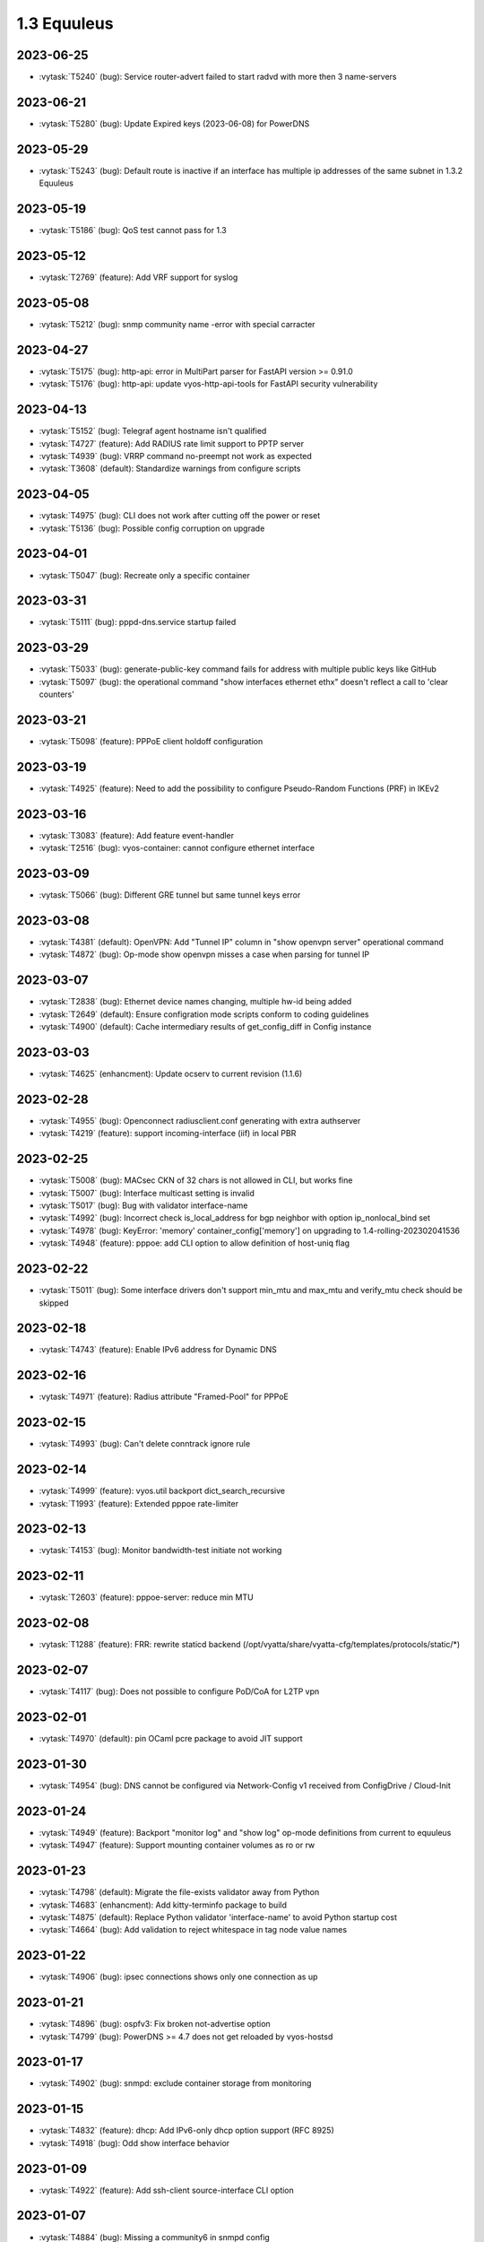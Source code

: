 ############
1.3 Equuleus
############

..
   Please don't add anything by hand.
   This file is managed by the script:
   _ext/releasenotes.py


2023-06-25
==========

* :vytask:`T5240` (bug): Service router-advert failed to start radvd with more then 3 name-servers


2023-06-21
==========

* :vytask:`T5280` (bug): Update Expired keys (2023-06-08) for PowerDNS


2023-05-29
==========

* :vytask:`T5243` (bug): Default route is inactive if an interface has multiple ip addresses of the same subnet in 1.3.2 Equuleus


2023-05-19
==========

* :vytask:`T5186` (bug): QoS test cannot pass for 1.3


2023-05-12
==========

* :vytask:`T2769` (feature): Add VRF support for syslog


2023-05-08
==========

* :vytask:`T5212` (bug): snmp community name -error with special carracter 


2023-04-27
==========

* :vytask:`T5175` (bug): http-api: error in MultiPart parser for FastAPI version >= 0.91.0
* :vytask:`T5176` (bug): http-api: update vyos-http-api-tools for FastAPI security vulnerability


2023-04-13
==========

* :vytask:`T5152` (bug): Telegraf agent hostname isn't qualified
* :vytask:`T4727` (feature): Add RADIUS rate limit support to PPTP server
* :vytask:`T4939` (bug): VRRP command  no-preempt not work as expected
* :vytask:`T3608` (default): Standardize warnings from configure scripts


2023-04-05
==========

* :vytask:`T4975` (bug): CLI does not work after cutting off the power or reset
* :vytask:`T5136` (bug): Possible config corruption on upgrade


2023-04-01
==========

* :vytask:`T5047` (bug): Recreate only a specific container


2023-03-31
==========

* :vytask:`T5111` (bug): pppd-dns.service startup failed


2023-03-29
==========

* :vytask:`T5033` (bug): generate-public-key command fails for address with multiple public keys like GitHub
* :vytask:`T5097` (bug):  the operational command "show interfaces ethernet ethx" doesn't reflect a call to 'clear counters'


2023-03-21
==========

* :vytask:`T5098` (feature): PPPoE client holdoff configuration


2023-03-19
==========

* :vytask:`T4925` (feature): Need to add the possibility to configure Pseudo-Random Functions (PRF) in IKEv2


2023-03-16
==========

* :vytask:`T3083` (feature): Add feature event-handler
* :vytask:`T2516` (bug): vyos-container: cannot configure ethernet interface


2023-03-09
==========

* :vytask:`T5066` (bug): Different GRE tunnel but same tunnel keys error


2023-03-08
==========

* :vytask:`T4381` (default): OpenVPN: Add "Tunnel IP" column in "show openvpn server" operational command
* :vytask:`T4872` (bug): Op-mode show openvpn misses a case when parsing for tunnel IP


2023-03-07
==========

* :vytask:`T2838` (bug): Ethernet device names changing, multiple hw-id being added
* :vytask:`T2649` (default): Ensure configration mode scripts conform to coding guidelines
* :vytask:`T4900` (default): Cache intermediary results of get_config_diff in Config instance


2023-03-03
==========

* :vytask:`T4625` (enhancment): Update ocserv to current revision (1.1.6)


2023-02-28
==========

* :vytask:`T4955` (bug): Openconnect radiusclient.conf generating with extra authserver
* :vytask:`T4219` (feature): support incoming-interface (iif) in local PBR 


2023-02-25
==========

* :vytask:`T5008` (bug): MACsec CKN of 32 chars is not allowed in CLI, but works fine
* :vytask:`T5007` (bug): Interface multicast setting is invalid
* :vytask:`T5017` (bug): Bug with validator interface-name
* :vytask:`T4992` (bug): Incorrect check is_local_address for bgp neighbor with option ip_nonlocal_bind set
* :vytask:`T4978` (bug): KeyError: 'memory' container_config['memory'] on upgrading to 1.4-rolling-202302041536
* :vytask:`T4948` (feature): pppoe: add CLI option to allow definition of host-uniq flag


2023-02-22
==========

* :vytask:`T5011` (bug): Some interface drivers don't support min_mtu and max_mtu and verify_mtu check should be skipped


2023-02-18
==========

* :vytask:`T4743` (feature): Enable IPv6 address for Dynamic DNS


2023-02-16
==========

* :vytask:`T4971` (feature): Radius attribute "Framed-Pool" for PPPoE


2023-02-15
==========

* :vytask:`T4993` (bug): Can't delete conntrack ignore rule


2023-02-14
==========

* :vytask:`T4999` (feature): vyos.util backport dict_search_recursive
* :vytask:`T1993` (feature): Extended pppoe rate-limiter 


2023-02-13
==========

* :vytask:`T4153` (bug): Monitor bandwidth-test initiate not working


2023-02-11
==========

* :vytask:`T2603` (feature): pppoe-server: reduce min MTU


2023-02-08
==========

* :vytask:`T1288` (feature): FRR: rewrite staticd backend (/opt/vyatta/share/vyatta-cfg/templates/protocols/static/*)


2023-02-07
==========

* :vytask:`T4117` (bug): Does not possible to configure PoD/CoA for L2TP vpn


2023-02-01
==========

* :vytask:`T4970` (default): pin OCaml pcre package to avoid JIT support


2023-01-30
==========

* :vytask:`T4954` (bug): DNS cannot be configured via Network-Config v1 received from ConfigDrive / Cloud-Init


2023-01-24
==========

* :vytask:`T4949` (feature): Backport "monitor log" and "show log" op-mode definitions from current to equuleus
* :vytask:`T4947` (feature): Support mounting container volumes as ro or rw


2023-01-23
==========

* :vytask:`T4798` (default): Migrate the file-exists validator away from Python
* :vytask:`T4683` (enhancment): Add kitty-terminfo package to build
* :vytask:`T4875` (default): Replace Python validator 'interface-name' to avoid Python startup cost
* :vytask:`T4664` (bug): Add validation to reject whitespace in tag node value names


2023-01-22
==========

* :vytask:`T4906` (bug): ipsec connections shows only one connection as up


2023-01-21
==========

* :vytask:`T4896` (bug): ospfv3: Fix broken not-advertise option
* :vytask:`T4799` (bug): PowerDNS >= 4.7 does not get reloaded by vyos-hostsd


2023-01-17
==========

* :vytask:`T4902` (bug): snmpd: exclude container storage from monitoring


2023-01-15
==========

* :vytask:`T4832` (feature): dhcp: Add IPv6-only dhcp option support (RFC 8925)
* :vytask:`T4918` (bug): Odd show interface behavior


2023-01-09
==========

* :vytask:`T4922` (feature): Add ssh-client source-interface CLI option


2023-01-07
==========

* :vytask:`T4884` (bug): Missing a community6 in snmpd config


2023-01-05
==========

* :vytask:`T3937` (default): Rewrite "show system memory" in Python to make it usable as a library function


2023-01-03
==========

* :vytask:`T4869` (bug): A network with `/32` or `/128` mask cannot be removed from a network-group


2022-12-31
==========

* :vytask:`T4898` (feature): Add mtu config option for dummy interfaces


2022-12-26
==========

* :vytask:`T4511` (bug): IPv6 DNS lookup
* :vytask:`T4809` (feature): radvd: Allow use of AdvRASrcAddress


2022-12-18
==========

* :vytask:`T4709` (bug): TCP MSS clamping broken in equuleus


2022-12-15
==========

* :vytask:`T4671` (bug): linux-firmware package is missing symlinks defined in WHENCE file


2022-12-02
==========

* :vytask:`T4122` (bug): interface ip address config missing after upgrade from 1.2.8 to 1.3.0 (when redirect is configured?)
* :vytask:`T1024` (feature): Policy Based Routing by DSCP


2022-11-23
==========

* :vytask:`T4793` (feature): Create warning message about disable-route-autoinstall when ipsec vti is used


2022-11-21
==========

* :vytask:`T4812` (feature): IPsec ability to show all configured connections


2022-11-06
==========

* :vytask:`T2913` (bug): Failure to install fpm while building builder docker image


2022-11-04
==========

* :vytask:`T2417` (feature): Python validator cleanup


2022-11-01
==========

* :vytask:`T4177` (bug): Strip-private doesn't work for service monitoring


2022-10-31
==========

* :vytask:`T1875` (feature): Add the ability to use network address as BGP neighbor (bgp listen range)
* :vytask:`T4785` (feature): snmp: Allow !, @, * and # in community name


2022-10-21
==========

* :vytask:`T2189` (bug): Adding a large port-range will take ~ 20 minutes to commit


2022-10-18
==========

* :vytask:`T4533` (bug): Radius clients don’t  have simple permissions


2022-10-13
==========

* :vytask:`T4312` (bug): Telegraf configuration doesn't accept IPs for URL


2022-10-12
==========

* :vytask:`T4730` (bug): Conntrack-sync error - listen-address is not the correct type in config as it should be


2022-10-11
==========

* :vytask:`T4680` (bug): Telegraf prometheus-client listen-address invalid format


2022-10-04
==========

* :vytask:`T4702` (bug): Wireguard peers configuration is not synchronized with CLI
* :vytask:`T4652` (feature): Upgrade PowerDNS recursor to 4.7 series
* :vytask:`T4648` (default): PPPoE: Ignore default router from RA when PPPoE default-route is set to none
* :vytask:`T4582` (default): Router-advert: Preferred lifetime cannot equal valid lifetime in PIOs


2022-09-17
==========

* :vytask:`T4666` (bug): EAP-TLS no longer allows TLSv1.0 after T4537, T4584


2022-09-15
==========

* :vytask:`T4679` (bug): OpenVPN site-to-site incorrect check for IPv6 local and remote address
* :vytask:`T4630` (bug): Prevent attempts to use the same interface as a source interface for pseudo-ethernet and MACsec at the same time


2022-09-12
==========

* :vytask:`T4647` (feature): Add Google Virtual NIC (gVNIC) support


2022-09-05
==========

* :vytask:`T4668` (bug): Adding/removing members from bond doesn't work/results in incorrect interface state
* :vytask:`T4628` (bug): ConfigTree() throws ValueError() if tagNode contains whitespaces


2022-08-29
==========

* :vytask:`T4653` (bug): Interface offload options are not applied correctly
* :vytask:`T4061` (default): Add util function to check for completion of boot config
* :vytask:`T4654` (bug): RPKI cache incorrect description
* :vytask:`T4572` (bug): Add an option to force interface MTU to the value received from DHCP


2022-08-26
==========

* :vytask:`T4642` (bug): proxy: hyphen not allowed in proxy URL


2022-08-23
==========

* :vytask:`T4618` (bug): Traffic policy not set on virtual interfaces
* :vytask:`T4538` (bug): Macsec does not work correctly when the interface status changes.


2022-08-22
==========

* :vytask:`T4629` (bug): Raised ConfigErrors contain dict instead of only the dict key
* :vytask:`T4632` (bug): VLAN-aware bridge not working


2022-08-19
==========

* :vytask:`T4616` (bug): openconnect: KeyError: 'local_users'
* :vytask:`T4614` (feature): OpenConnect split-dns directive


2022-08-16
==========

* :vytask:`T4592` (bug): macsec: can not create two interfaces using the same source-interface
* :vytask:`T4584` (bug): hostap: create custom package build
* :vytask:`T4537` (bug): MACsec not working with cipher gcm-aes-256


2022-08-15
==========

* :vytask:`T4565` (bug): vlan aware bridge not working with - Kernel: T3318: update Linux Kernel to v5.4.205 #249 
* :vytask:`T4206` (bug): Policy Based Routing with DHCP Interface Issue
* :vytask:`T2763` (feature): New SNMP resource request - SNMP over TCP


2022-08-14
==========

* :vytask:`T4579` (bug): bridge: can not delete member interface CLI option when VLAN is enabled
* :vytask:`T4421` (default): Add support for floating point numbers in the numeric validator
* :vytask:`T4415` (bug): Include license/copyright files in the image but remove user documentation from /usr/share/doc to reduce its size
* :vytask:`T4313` (bug): "generate public-key-command" throws unhandled exceptions when it cannot retrieve the key
* :vytask:`T4082` (bug): Add op mode command to restart ldpd
* :vytask:`T3714` (bug): Some sysctl custom parameters disappear after reboot
* :vytask:`T4260` (bug): Extend vyos.configdict.node_changed() to support recursiveness
* :vytask:`T3785` (default): Add unicode support to configtree backend
* :vytask:`T3507` (bug): Bond with mode LACP show u/u in show interfaces even if peer is not configured


2022-08-11
==========

* :vytask:`T4476` (default): Next steps after installation is not communicated properly to new users


2022-08-02
==========

* :vytask:`T4515` (default): Reduce telegraf binary size


2022-07-30
==========

* :vytask:`T4575` (feature): vyos.utill add new wrapper "rc_cmd" to get the return code and output
* :vytask:`T4532` (bug): Flow-accounting IPv6 server/receiver bug


2022-07-27
==========

* :vytask:`T4571` (bug): Sflow with vrf configured does not use vrf to validate agent-address IP from vrf-configured interfaces


2022-07-18
==========

* :vytask:`T4228` (bug): bond: OS error thrown when two bonds use the same member
* :vytask:`T4534` (bug): bond: bridge: error out if member interface is assigned to a VRF instance
* :vytask:`T4525` (bug): Delete interface from VRF and add it to bonding error
* :vytask:`T4522` (feature): bond: add ability to specify mii monitor interval via CLI
* :vytask:`T4521` (bug): bond: ARP monitor interval is not configured despite set via CLI


2022-07-14
==========

* :vytask:`T4491` (bug): Use empty string for internal name of root node of config_tree


2022-07-13
==========

* :vytask:`T1375` (feature): Add clear  dhcp server  lease function


2022-07-12
==========

* :vytask:`T4527` (bug): Prevent to create VRF name default
* :vytask:`T4084` (default): Dehardcode the default login banner
* :vytask:`T3864` (enhancment): Add Edgecore build to VyOS 1.3 Equuleus


2022-07-09
==========

* :vytask:`T4507` (feature): IPoE-server add multiplier option for shaper
* :vytask:`T4468` (bug): web-proxy source group cannot start with a number bug
* :vytask:`T4373` (feature): PPPoE-server add multiplier option for shaper


2022-07-07
==========

* :vytask:`T4456` (bug): NTP client in VRF tries to bind to interfaces outside VRF, logs many messages
* :vytask:`T4509` (feature): Feature Request: DNS64


2022-07-06
==========

* :vytask:`T4513` (bug): Webproxy monitor commands do not work


2022-07-05
==========

* :vytask:`T4510` (bug): set system static-host-mapping doesn't allow IPv4 and IPv6 for same name.
* :vytask:`T2654` (bug): Multiple names unable to be assigned to the same static mapping
* :vytask:`T2683` (default): no dual stack in system static-host-mapping host-name 


2022-07-01
==========

* :vytask:`T4489` (bug): MPLS sysctl not persistent for tunnel interfaces


2022-06-20
==========

* :vytask:`T1856` (feature): Support configuring IPSec SA bytes


2022-06-16
==========

* :vytask:`T3866` (bug): Configs with DNS forwarding listening on OpenVPN interfaces or interfaces without a fixed address cannot be migrated to the new syntax


2022-06-15
==========

* :vytask:`T1890` (feature): Metatask: rewrite flow-accounting to XML and Python


2022-06-09
==========

* :vytask:`T2580` (feature): Support for ip pools for ippoe


2022-06-08
==========

* :vytask:`T4447` (bug): DHCPv6 prefix delegation `sla-id` limited to 128 
* :vytask:`T4350` (bug): DMVPN opennhrp spokes dont work behind NAT


2022-05-30
==========

* :vytask:`T4315` (feature): Telegraf - Output to prometheus


2022-05-27
==========

* :vytask:`T4441` (bug): wwan: connection not possible after a change added after 1.3.1-S1 release


2022-05-26
==========

* :vytask:`T4442` (feature): HTTP API add action "reset"


2022-05-25
==========

* :vytask:`T2194` (default): "show firewall" garbled output


2022-05-19
==========

* :vytask:`T4430` (bug): Show firewall output with visual shift default rule


2022-05-16
==========

* :vytask:`T4377` (default): generate tech-support archive includes previous archives


2022-05-12
==========

* :vytask:`T4100` (feature): Firewall increase maximum number of rules


2022-05-11
==========

* :vytask:`T4405` (bug): DHCP client sometimes ignores `no-default-route` option of an interface


2022-05-10
==========

* :vytask:`T1972` (feature): Allow setting interface name for virtual_ipaddress in VRRP VRID


2022-05-07
==========

* :vytask:`T4361` (bug): `vyos.config.exists()` does not work for nodes with multiple values
* :vytask:`T4354` (bug): Slave interfaces fall out from bonding during configuration change


2022-05-03
==========

* :vytask:`T4395` (feature): Extend show vpn debug 


2022-05-01
==========

* :vytask:`T4369` (bug): OpenVPN: daemon not restarted on changes to "openvpn-option" CLI node
* :vytask:`T4363` (bug): salt-minion: default mine_interval option is not set


2022-04-29
==========

* :vytask:`T4388` (bug): dhcp-server: missing constraint on tftp-server-name option
* :vytask:`T4366` (bug): geneve: interface is removed on changes to e.g. description


2022-04-26
==========

* :vytask:`T4235` (default): Add config tree diff algorithm


2022-04-19
==========

* :vytask:`T4344` (bug): DHCP statistics not matching, conf-mode generates incorrect pool name with dash
* :vytask:`T4268` (bug): Elevated LA while using VyOS monitoring feature


2022-04-08
==========

* :vytask:`T4331` (bug): IPv6 link local addresses are not configured when an interface is in a VRF
* :vytask:`T4339` (bug): wwan: tab-completion results in "No such file or directory" if there is no WWAN interface
* :vytask:`T4338` (bug): wwan: changing interface description should not trigger reconnect
* :vytask:`T4324` (bug): wwan: check alive script should only be run via cron if a wwan interface is configured at all


2022-04-07
==========

* :vytask:`T4330` (bug): MTU settings cannot be applied when IPv6 is disabled
* :vytask:`T4346` (feature): Deprecate "system ipv6 disable" option to disable address family within OS kernel
* :vytask:`T4337` (bug): isis: IETF SPF delay algorithm can not be configured - results in vyos.frr.CommitError
* :vytask:`T4319` (bug): The command "set system ipv6 disable" doesn't work as expected.
* :vytask:`T4341` (feature): login: disable user-account prior to deletion and wait until deletion is complete
* :vytask:`T4336` (feature): isis: add support for MD5 authentication password on a circuit


2022-04-06
==========

* :vytask:`T4308` (feature): Op-comm "Show log frr"  to view specific protocol logs


2022-03-29
==========

* :vytask:`T3686` (bug): Bridging OpenVPN tap with no local-address breaks


2022-03-24
==========

* :vytask:`T4294` (bug): Adding a new openvpn-option does not restart the OpenVPN process
* :vytask:`T4230` (bug): OpenVPN server configuration deleted after reboot when using a VRRP virtual-address


2022-03-21
==========

* :vytask:`T4311` (bug): CVE-2021-4034: local privilege escalation in PolKit
* :vytask:`T4310` (bug): CVE-2022-0778: infinite loop in OpenSSL certificate parsing


2022-03-12
==========

* :vytask:`T4296` (bug): Interface config injected by Cloud-Init may interfere with VyOS native
* :vytask:`T4002` (default): firewall group network-group long names restriction incorrect behavior


2022-03-11
==========

* :vytask:`T4297` (bug): Interface configuration saving fails for ice/iavf based interfaces because they can't change speed/duplex settings


2022-03-05
==========

* :vytask:`T4259` (bug): The conntrackd daemon can be started wrongly


2022-02-28
==========

* :vytask:`T4273` (bug): ssh: Upgrade from 1.2.X to 1.3.0 breaks config
* :vytask:`T4115` (bug): reboot in <x> not working as expected


2022-02-24
==========

* :vytask:`T4267` (bug): Error - Missing required "ip key" parameter


2022-02-23
==========

* :vytask:`T4264` (bug): vxlan: interface is destroyed and rebuild on description change
* :vytask:`T4263` (bug): vyos.util.leaf_node_changed() dos not honor valueLess nodes


2022-02-21
==========

* :vytask:`T4120` (feature): [VXLAN] add ability to set multiple unicast-remotes


2022-02-20
==========

* :vytask:`T4261` (feature): MACsec: add DHCP client support
* :vytask:`T4203` (bug): Reconfigure DHCP client interface causes brief outages


2022-02-19
==========

* :vytask:`T4258` (bug): [DHCP-SERVER]  error parameter on Failover


2022-02-17
==========

* :vytask:`T4241` (bug): ocserv openconnect looks broken in recent bulds of 1.3 Equuleus
* :vytask:`T4255` (bug): Unexpected print of dict bridge on delete
* :vytask:`T4240` (bug): Cannot add wlan0 to bridge via configure
* :vytask:`T4154` (bug): Error add second gre tunnel with the same source interface


2022-02-16
==========

* :vytask:`T4237` (bug): Conntrack-sync error - error adding listen-address command


2022-02-15
==========

* :vytask:`T4201` (bug): Firewall - ICMPv6 matches not working as expected on 1.3.0
* :vytask:`T3006` (bug): Accel-PPP & vlan-mon config get invalid VLAN
* :vytask:`T3494` (bug): DHCPv6 leases traceback when PD using


2022-02-13
==========

* :vytask:`T4242` (bug): ethernet speed/duplex can never be switched back to auto/auto
* :vytask:`T4191` (bug): Lost access to host after VRF re-creating


2022-02-11
==========

* :vytask:`T3872` (feature): Add configurable telegraf monitoring service
* :vytask:`T4234` (bug): Show firewall partly broken in 1.3.x


2022-02-10
==========

* :vytask:`T4165` (bug): Custom conntrack rules cannot be deleted


2022-02-08
==========

* :vytask:`T4227` (bug): Typo in help completion of hello-time option of bridge interface


2022-02-07
==========

* :vytask:`T4233` (bug): ssh: sync regex for allow/deny usernames to "system login"
* :vytask:`T4087` (feature): IPsec IKE-group proposals limit of 10 pieces 


2022-02-05
==========

* :vytask:`T4226` (bug): VRRP transition-script does not work for groups name which contains -(minus) sign


2022-02-04
==========

* :vytask:`T4196` (bug): DHCP server client-prefix-length parameter results in non-functional leases


2022-02-03
==========

* :vytask:`T3643` (bug): show vpn ipsec sa doesn't show tunnels in "down" state


2022-02-01
==========

* :vytask:`T4198` (bug): Error shown on commit


2022-01-28
==========

* :vytask:`T4184` (bug): NTP allow-clients address doesn't work it allows to use ntp server for all addresses


2022-01-24
==========

* :vytask:`T4204` (feature): Update Accel-PPP to a newer revision


2022-01-17
==========

* :vytask:`T3164` (bug): console-server ssh does not work with RADIUS PAM auth


2022-01-15
==========

* :vytask:`T4183` (feature): IPv6 link-local address not accepted as wireguard peer
* :vytask:`T4110` (feature): [IPV6-SSH/DNS}  enable IPv6 link local adresses as listen-address %eth0


2022-01-12
==========

* :vytask:`T4168` (bug): IPsec VPN is impossible to restart when DMVPN is configured
* :vytask:`T4167` (bug): DMVPN apply wrong param on the first configuration
* :vytask:`T4152` (bug): NHRP shortcut-target holding-time does not work


2022-01-10
==========

* :vytask:`T3299` (bug): Allow the web proxy service to listen on all IP addresses
* :vytask:`T3115` (feature): Add support for firewall on L3 VIF bridge interface


2022-01-09
==========

* :vytask:`T3822` (bug): OpenVPN processes do not have permission to read key files generated with `run generate openvpn key`
* :vytask:`T4142` (bug): Input ifbX interfaces not displayed in op-mode
* :vytask:`T3914` (bug): VRRP rfc3768-compatibility doesn't work with unicast peers


2022-01-07
==========

* :vytask:`T3924` (bug): VRRP stops working with VRF


2022-01-06
==========

* :vytask:`T4141` (bug): Set high-availability vrrp sync-group without members error


2022-01-03
==========

* :vytask:`T4065` (bug): IPSEC configuration error: connection to unix:///var/run/charon.ctl failed: No such file or directory
* :vytask:`T4052` (bug): Validator return traceback on VRRP configuration with the script path not in config dir
* :vytask:`T4128` (bug): keepalived: Upgrade package to add VRF support


2021-12-31
==========

* :vytask:`T4081` (bug): VRRP health-check script stops working when setting up a sync group


2021-12-29
==========

* :vytask:`T2922` (bug): The `vpn ipsec logging log-modes` miss the IPSec daemons state check
* :vytask:`T2695` (bug): Flow-accounting bug with subinterfaces
* :vytask:`T2400` (default): OpenVPN: dont restart server if no need
* :vytask:`T4086` (default): system login banner is not removed on deletion.


2021-12-28
==========

* :vytask:`T3380` (bug): "show vpn ike sa" does not display IPv6 peers
* :vytask:`T2933` (feature): VRRP add option virtual_ipaddress_excluded


2021-12-27
==========

* :vytask:`T2566` (bug): sstp not able to run tunnels ipv6 only
* :vytask:`T4093` (bug): SNMPv3 snmpd.conf generation bug
* :vytask:`T2764` (enhancment): Increase maximum number of NAT rules


2021-12-26
==========

* :vytask:`T4104` (bug): RAID1: "add raid md0 member sda1" does not restore boot sector


2021-12-25
==========

* :vytask:`T4101` (bug): commit-archive: Use of uninitialized value $source_address in concatenation
* :vytask:`T4055` (feature): Add VRF support for HTTP(S) API service


2021-12-24
==========

* :vytask:`T3854` (bug): Missing op-mode commands for conntrack-sync


2021-12-23
==========

* :vytask:`T4092` (bug): IKEv2 mobike commit failed with DMVPN nhrp
* :vytask:`T3354` (default): Convert strip-private script from Perl to Python


2021-12-22
==========

* :vytask:`T3356` (feature): Script for remote file transfers


2021-12-21
==========

* :vytask:`T4053` (bug): VRRP impossible to set scripts out of the /config directory
* :vytask:`T4013` (bug): Add pkg cloudwatch for AWS images
* :vytask:`T3913` (bug): VRF traffic fails after upgrade from 1.3.0-RC6 to 1.3.0-EPA1/2


2021-12-20
==========

* :vytask:`T4088` (default): Fix typo in login banner


2021-12-19
==========

* :vytask:`T3912` (default): Use a more informative default post-login banner


2021-12-17
==========

* :vytask:`T3176` (bug): Ordering of ports on EdgeCore SAF51015I is mixed up?
* :vytask:`T4059` (bug): VRRP sync-group transition script does not persist after reboot


2021-12-16
==========

* :vytask:`T4046` (feature): Sflow - Add Source address parameter
* :vytask:`T2615` (default): Provide an explicit option for server fingerprint in commit archive, and make insecure the default
* :vytask:`T4076` (enhancment): Allow setting CORS options in HTTP API
* :vytask:`T3378` (bug): commit-archive source-address broken for IPv6 addresses


2021-12-15
==========

* :vytask:`T4077` (bug): op-mode: bfd: drop "show protocols bfd" in favour of "show bfd"
* :vytask:`T4073` (bug): "show protocols bfd peer <>" shows incorrect peer information.


2021-12-14
==========

* :vytask:`T4071` (feature): Allow HTTP API to bind to unix domain socket


2021-12-12
==========

* :vytask:`T4036` (bug): VXLAN incorrect raiseError if set multicast network instead of singe address


2021-12-10
==========

* :vytask:`T4068` (feature): Python: ConfigError should insert line breaks into the error message


2021-12-09
==========

* :vytask:`T4033` (bug): VRRP - Error security when setting scripts
* :vytask:`T4064` (bug): IP address for vif is not removed from the system when deleted in configuration
* :vytask:`T4063` (bug): VRRP log error - /usr/libexec/vyos/vyos-vrrp-conntracksync.sh - No such file or directory
* :vytask:`T4060` (enhancment): Extend configquery for use before boot configuration is complete


2021-12-08
==========

* :vytask:`T4024` (bug): Access-lists and prefix-lists disappear when setting ldp hello-ipv4-interval


2021-12-07
==========

* :vytask:`T4041` (servicerequest): "transition-script" doesn't work on "sync-group"


2021-12-06
==========

* :vytask:`T4012` (feature): Add VRF support for TFTP


2021-12-05
==========

* :vytask:`T4034` (bug): "make xcp-ng-iso" still includes vyos-xe-guest-utilities
* :vytask:`T2076` (feature): RAID install: sfdisk change-id is deprecated in favor of --part-type
* :vytask:`T1126` (bug): Reusing a RAID from a BIOS install in an EFI install causes a failure to boot


2021-12-04
==========

* :vytask:`T4049` (feature): support command-style output with compare command
* :vytask:`T4047` (bug): Wrong regex validation in XML definitions
* :vytask:`T4045` (bug): Unable to "format disk <new> like <old>"


2021-12-02
==========

* :vytask:`T4035` (bug): Geneve interfaces aren't displayed by operational mode commands


2021-12-01
==========

* :vytask:`T3695` (bug): OpenConnect reports commit success when ocserv fails to start due to SSL cert/key file issues


2021-11-30
==========

* :vytask:`T3725` (feature): show configuration in json format


2021-11-29
==========

* :vytask:`T2661` (bug): SSTP wrong certificates check
* :vytask:`T3946` (enhancment): Automatically resize the root partition if the drive has extra space


2021-11-28
==========

* :vytask:`T3999` (bug): show lldp neighbor Traceback error


2021-11-26
==========

* :vytask:`T4019` (bug): Smoketests for SSTP and openconnect fails 


2021-11-25
==========

* :vytask:`T4005` (feature): Feature Request: IPsec IKEv1 + IKEv2 for one peer


2021-11-24
==========

* :vytask:`T4015` (feature): Update Accel-PPP to a newer revision
* :vytask:`T1083` (feature): Implement persistent/random address and port mapping options for NAT rules


2021-11-23
==========

* :vytask:`T3990` (bug): WATCHFRR: crashlog and per-thread log buffering unavailable (due to files left behind in /var/tmp/frr/ after reboot)


2021-11-20
==========

* :vytask:`T4004` (bug): IPsec ike-group parameters are not saved correctly (after reboot)


2021-11-19
==========

* :vytask:`T4003` (bug): API for "show interfaces ethernet" does not include the interface description
* :vytask:`T4011` (bug): ethernet: deleting interface should place interface in admin down state


2021-11-18
==========

* :vytask:`T3995` (feature): OpenVPN: do not stop/start service on configuration change
* :vytask:`T4008` (feature): dhcp: change client retry interval form 300 -> 60 seconds
* :vytask:`T3795` (bug): WWAN: issues with non connected interface / no signal


2021-11-17
==========

* :vytask:`T3350` (bug): OpenVPN config file generation broken
* :vytask:`T3996` (bug): SNMP service error in log


2021-11-15
==========

* :vytask:`T3934` (bug): Openconnect VPN broken: ocserv-worker general protection fault on client connect
* :vytask:`T3724` (feature): Allow setting host-name in l2tp section of accel-ppp


2021-11-14
==========

* :vytask:`T3974` (bug): route-map commit fails if interface does not exist


2021-11-11
==========

* :vytask:`T1349` (bug): L2TP remote-access vpn terminated and not showing as connected
* :vytask:`T1058` (default): hw-id is ignored when naming interfaces
* :vytask:`T914` (feature): Extend list_interfaces.py to support multiple interface types
* :vytask:`T688` (enhancment): Move component versions used for config migration purposes into vyos-1x


2021-11-10
==========

* :vytask:`T3982` (bug): DHCP server commit fails if static-mapping contains + or .


2021-11-09
==========

* :vytask:`T3962` (bug): Image cannot be built without open-vm-tools
* :vytask:`T2088` (bug): Increased boot time from 1.2.4 -> 1.3 rolling by 100%
* :vytask:`T2136` (bug): XML command definition convertor doesn't disallow tag nodes with multi flag on


2021-11-07
==========

* :vytask:`T2874` (feature): Add MTU and TCP-MSS discovery tool
* :vytask:`T3626` (bug): Configuring and disabling DHCP Server


2021-11-06
==========

* :vytask:`T3971` (feature): Ability to build ISO images for XCP-NG hypervisor
* :vytask:`T3514` (bug): NIC flap at any interface change


2021-11-05
==========

* :vytask:`T3972` (bug): Removing vif-c interface raises KeyError


2021-11-04
==========

* :vytask:`T3964` (bug): SSTP: local-user static-ip CLI node accepts invalid IPv4 addresses


2021-11-03
==========

* :vytask:`T3610` (bug): DHCP-Server creation for not primary IP address fails


2021-11-01
==========

* :vytask:`T3846` (bug): dmvpn configuration not reapllied after "restart vpn"
* :vytask:`T3956` (bug): GRE tunnel - unable to move from source-interface to source-address, commit error


2021-10-31
==========

* :vytask:`T3945` (feature): Add route-map for bgp aggregate-address
* :vytask:`T3341` (bug): Wrong behavior of the "reset vpn ipsec-peer XXX tunnel XXX" command
* :vytask:`T3954` (bug): FTDI cable makes VyOS sagitta latest hang, /dev/serial unpopulated, config system error
* :vytask:`T3943` (bug): "netflow source-ip" prevents image upgrades if IP address does not exist locally


2021-10-29
==========

* :vytask:`T3942` (feature): Generate IPSec debug archive from op-mode


2021-10-28
==========

* :vytask:`T3941` (bug): "show vpn ipsec sa" shows established time of parent SA not child SA's


2021-10-27
==========

* :vytask:`T3944` (bug): VRRP fails over when adding new group to master


2021-10-25
==========

* :vytask:`T3935` (bug): Update from rc5 to EPA2 failed


2021-10-22
==========

* :vytask:`T3188` (bug): Tunnel local-ip to dhcp-interface Change Fails to Update


2021-10-21
==========

* :vytask:`T3920` (bug): dhclient exit hook script 01-vyos-cleanup causes too many arguments error
* :vytask:`T3926` (bug): strip-private does not sanitize "cisco-authentication" from NHRP configuration
* :vytask:`T3925` (feature): Tunnel: dhcp-interface not implemented - use source-interface instead
* :vytask:`T3927` (feature): Kernel: Enable kernel support for HW offload of the TLS protocol


2021-10-20
==========

* :vytask:`T3922` (bug): NHRP: delete fails 
* :vytask:`T3918` (bug): DHCPv6 prefix delegation incorrect verify error
* :vytask:`T3921` (bug): tunnel: KeyError when using dhcp-interface


2021-10-19
==========

* :vytask:`T3396` (bug): syslog can't be configured with an ipv6 literal destination in 1.2.x
* :vytask:`T690` (feature): Allow OpenVPN servers to push routes with custom metric values


2021-10-17
==========

* :vytask:`T3786` (bug): GRE tunnel source address 0.0.0.0 error
* :vytask:`T3425` (bug): Scripts from the /config/scripts/ folder do not run on live system
* :vytask:`T3217` (default): Save FRR configuration on each commit
* :vytask:`T3076` (bug): Router reboot adds unwanted 'conntrack-sync mcast-group '225.0.0.50'' line to configuration
* :vytask:`T2800` (bug): Pseudo-Ethernet: source-interface must not be member of a bridge
* :vytask:`T3422` (bug): Dynamic DNS doesn't allow zone field with cloudflare protocol
* :vytask:`T3381` (bug): Change GRE tunnel failed
* :vytask:`T3254` (bug): Dynamic DNS status shows incorrect last update time
* :vytask:`T3253` (bug): rpki: multiple peers cannot be configured 
* :vytask:`T3219` (default): Typo in openvpn server client config for IPv6 iroute
* :vytask:`T2100` (feature): BGP route adverisement wih checks rib
* :vytask:`T1663` (enhancment): T1656 equuleus: buster: arm64/aarch64: ipaddrcheck does not complete testing
* :vytask:`T1243` (bug): BGP local-as accept wrong values
* :vytask:`T770` (bug): Bonded interfaces get updated with incorrect hw-id in config.
* :vytask:`T697` (bug): Clean up and sanitize package dependencies
* :vytask:`T3837` (default): OpenConnect: Fix typo in help property
* :vytask:`T1440` (bug): Creating two DHCPv6 shared-network-names with the same subnet is allowed, causes dhcpd to fail to start.
* :vytask:`T578` (feature): Support Linux Container


2021-10-16
==========

* :vytask:`T3879` (bug): GPG key verification fails when upgrading from a 1.3 beta version
* :vytask:`T3851` (bug): Missing ospf and rip options for bridge vifs


2021-10-13
==========

* :vytask:`T3904` (bug): NTP pool associations silently fail
* :vytask:`T3277` (feature): DNS Forwarding - reverse zones


2021-10-11
==========

* :vytask:`T2607` (feature): Support for pppoe-server radius mode auth and config radius accouting port


2021-10-10
==========

* :vytask:`T3750` (bug): pdns-recursor 4.4 issue with dont-query and private DNS servers
* :vytask:`T3885` (default): dhcpv6-pd: randomly generated DUID is not persisted
* :vytask:`T3899` (enhancment): Add support for hd44780 LCD displays


2021-10-09
==========

* :vytask:`T3894` (bug): Tunnel Commit Failed if system does not have `eth0`


2021-10-08
==========

* :vytask:`T3893` (bug): MGRE Tunnel commit crash If sit tunnel available


2021-10-04
==========

* :vytask:`T3888` (bug): Incorrect warning when poweroff command executed from configure mode.
* :vytask:`T3890` (feature): dhcp(v6): provide op-mode commands to retrieve both server and client logfiles
* :vytask:`T3889` (feature): Migrate to journalctl when reading daemon logs


2021-10-03
==========

* :vytask:`T3880` (bug): EFI boot shows error on display


2021-10-02
==========

* :vytask:`T3882` (feature): Upgrade PowerDNs recursor to 4.5 series
* :vytask:`T3883` (bug): VRF - Delette vrf config on interface


2021-10-01
==========

* :vytask:`T3877` (bug): VRRP always enabled rfc3768-compatibility even when not specified


2021-09-30
==========

* :vytask:`T3874` (bug): D-Link Ethernet Interface not working.


2021-09-27
==========

* :vytask:`T3858` (bug): Deleting OSPFv3 process yields: Unknown command: no router-id


2021-09-26
==========

* :vytask:`T3860` (bug): Error on pppoe, tunnel and wireguard interfaces for IPv6 EUI64 addresses
* :vytask:`T3857` (feature): reboot: send wall message to all users for information
* :vytask:`T3867` (bug): vxlan: multicast group address is not validated
* :vytask:`T3859` (bug): Add "log-adjacency-changes" to ospfv3 process


2021-09-23
==========

* :vytask:`T3850` (bug): Dots are no longer allowed in SSH public key names


2021-09-21
==========

* :vytask:`T2602` (bug): pptp/sstp/l2tp add possibility enable or disable CCP


2021-09-19
==========

* :vytask:`T3841` (feature): dhcp-server: add ping-check option to CLI
* :vytask:`T2738` (bug): Modifying configuration in the "interfaces" section from VRRP transition scripts causes configuration lockup and high CPU utilization
* :vytask:`T3842` (feature): Backport DHCP server improvements from VyOS 1.4 sagitta to 1.3 equuleus
* :vytask:`T3840` (feature): dns forwarding: Cache size should allow values > 10k
* :vytask:`T3672` (bug): DHCP-FO with multiple subnets results in invalid/non-functioning dhcpd.conf configuration file output 


2021-09-11
==========

* :vytask:`T3402` (feature): Add VyOS programming library for operational level commands
* :vytask:`T3275` (default): Disable conntrack helpers by default


2021-09-10
==========

* :vytask:`T3802` (bug): Commit fails if ethernet interface doesn't support flow control
* :vytask:`T3819` (bug): Upgrade Salt Stack 3002.3 -> 3003 release train
* :vytask:`T3421` (bug): MTR/Traceroute broken in 1.3-beta
* :vytask:`T3820` (feature): PowerDNS recursor - update from 4.3 -> 4.4 to sync with current
* :vytask:`T1770` (bug): webproxy breaks commit and http access on routed client
* :vytask:`T915` (feature): MPLS Support


2021-09-09
==========

* :vytask:`T3816` (bug): Error after entering outbound-interface command in NAT
* :vytask:`T3814` (bug): wireguard: commit error showing incorrect peer name from the configured name
* :vytask:`T3805` (bug): OpenVPN insufficient privileges for rtnetlink when closing TUN/TAP interface


2021-09-07
==========

* :vytask:`T2322` (bug): CLI [op-mode] bugs. Root task
* :vytask:`T1894` (bug): FRR config not loaded after daemons segfault or restart
* :vytask:`T3807` (bug): Op Command "show interfaces wireguard"  does not show the output
* :vytask:`T3808` (default): ipsec is mistakenly restarted after delete


2021-09-06
==========

* :vytask:`T3806` (bug): Don't set link local ipv6 address if MTU less then 1280
* :vytask:`T3803` (default): Add source-address option to the ping CLI
* :vytask:`T3431` (bug): Show version all bug
* :vytask:`T3362` (bug): 1.3 - RC1 ifb redirect failing to commit
* :vytask:`T3291` (bug): Fault on setting offload RPS with single-core CPU
* :vytask:`T2920` (bug): Commit crash when adding the second mGRE tunnel with the same key
* :vytask:`T2895` (bug): VPN IPsec "leftsubnet" declared 2 times
* :vytask:`T2019` (bug): LLDP wrong config generation for interface 'all'


2021-09-05
==========

* :vytask:`T3804` (feature): cli: Migrate and merge "system name-servers-dhcp" into "system name-server"


2021-09-04
==========

* :vytask:`T3697` (bug): Impossible to delete IPsec completely
* :vytask:`T3619` (bug): Performance Degradation 1.2 --> 1.3 | High ksoftirqd CPU usage
* :vytask:`T1785` (bug): Deleting partitions on disks (Raid1) with default value 'no'


2021-09-03
==========

* :vytask:`T3788` (bug): Keys are not allowed with ipip and sit tunnels
* :vytask:`T3683` (bug): VXLAN not accept ipv6 and source-interface options and mtu bug
* :vytask:`T3634` (feature): Add op command option for ping for do not fragment bit to be set


2021-09-02
==========

* :vytask:`T3792` (bug): login: A hypen present in a username from "system login user" is replaced by an underscore
* :vytask:`T3790` (bug): Does not possible to configure PPTP static ip-address to users


2021-09-01
==========

* :vytask:`T2434` (bug): Duplicate Address Detection Breaks Interfaces


2021-08-31
==========

* :vytask:`T3789` (feature): Add custom validator for base64 encoded CLI data
* :vytask:`T3782` (default): Ingress Shaping with IFB No Longer Functional with 1.3


2021-08-30
==========

* :vytask:`T3777` (bug): adding IPv6 EUI64 address fails commit in 1.3.0-rc6
* :vytask:`T3768` (default): Remove early syntaxVersion implementation
* :vytask:`T2558` (feature): Add some CPU information to `show version` + fix broken hypervisor detection
* :vytask:`T2430` (default): cannot delete specific route static next-hop
* :vytask:`T1350` (bug): VRRP transition script will be executed once only
* :vytask:`T2941` (default): Using a non-ASCII character in the description field causes UnicodeDecodeError in configsource.py
* :vytask:`T3787` (bug): Remove deprecated UDP fragmentation offloading option
* :vytask:`T3677` (feature): "sipcalc" not included in 1.3


2021-08-29
==========

* :vytask:`T3708` (bug): isisd and gre-bridge commit error
* :vytask:`T3783` (bug): "set protocols isis spf-delay-ietf" is not working
* :vytask:`T2750` (default): Use m4 as a template processor


2021-08-27
==========

* :vytask:`T3182` (bug): Main blocker Task for FRR 7.4/7.5 series update
* :vytask:`T2108` (default): Use minisign/signify instead of GPG for release signing


2021-08-26
==========

* :vytask:`T3781` (bug): Revert the NAT implementation in 1.3 back to iptables
* :vytask:`T3776` (default): Rename FRR daemon restart op-mode commands
* :vytask:`T3779` (feature): Backport all 1.4 IS-IS features and configuration to 1.3 except VRF


2021-08-25
==========

* :vytask:`T3773` (bug): Delete the "show system integrity" command (to prepare for a re-implementation)
* :vytask:`T1514` (default): Add ability to restart frr processes


2021-08-24
==========

* :vytask:`T3772` (bug): VRRP virtual interfaces are not shown in show interfaces


2021-08-23
==========

* :vytask:`T2555` (bug): XML op-mode generation scripts silently discard XML nodes


2021-08-21
==========

* :vytask:`T3682` (bug): Remove running dhclient from ether-resume.py
* :vytask:`T3681` (default): The VMware Tools resume script did not run successfully in this virtual machine.


2021-08-20
==========

* :vytask:`T1950` (default): Store VyOS configuration syntax version data in JSON file


2021-08-19
==========

* :vytask:`T2759` (bug): validate-value prints error messages from validators that fail even if overall validation succeeds
* :vytask:`T3234` (bug): multi_to_list fails in certain cases, with root cause an element redundancy in XML interface-definitions
* :vytask:`T3732` (feature): override-default helper should support adding defaultValues to default less nodes
* :vytask:`T1962` (default): Add syntax version to schema


2021-08-17
==========

* :vytask:`T2525` (bug): OSPFv3 missing route map, not establishing
* :vytask:`T508` (bug): ISC DHCP incorrect UDP checksum generation
* :vytask:`T1643` (bug): Deleting all firewall zones failed and locked out box
* :vytask:`T1550` (bug): Add support for Large BGP Community show commands


2021-08-16
==========

* :vytask:`T3738` (default): openvpn fails if server and authentication are configured
* :vytask:`T1594` (bug): l2tpv3 error on IPv6 local-ip


2021-08-15
==========

* :vytask:`T3756` (default): VyOS generates invalid QR code for wireguard clients


2021-08-14
==========

* :vytask:`T3745` (feature): op-mode IPSec show vpn ipse sa sorting
* :vytask:`T521` (bug): Network services may fail if vyatta-router.service startup takes longer than a few seconds


2021-08-13
==========

* :vytask:`T3740` (bug): HTTPs API breaks when the address is IPv6


2021-08-12
==========

* :vytask:`T3731` (bug): verify_accel_ppp_base_service return wrong config error for SSP
* :vytask:`T3405` (feature): PPPoE server unit-cache
* :vytask:`T2432` (default): dhcpd: Can't create new lease file: Permission denied
* :vytask:`T3746` (feature): Inform users logging into the system about a pending reboot
* :vytask:`T3744` (default): Dns forwarding statistics formatting missing a new line


2021-08-10
==========

* :vytask:`T3730` (bug): op-mode conntrack-sync miss some functions


2021-08-09
==========

* :vytask:`T1501` (bug): VPN Commit Errors


2021-08-08
==========

* :vytask:`T2027` (bug): get_config_dict is failing when the configuration section is empty/missing
* :vytask:`T169` (feature): Image install should put correct serial console device in created GRUB menu entry


2021-08-07
==========

* :vytask:`T548` (feature): BGP IPv6 multipath support


2021-08-06
==========

* :vytask:`T1153` (bug): VyOS 1.2.0RC10, RAID-1, fresh install, unable to save config


2021-08-05
==========

* :vytask:`T696` (feature): Rewrite conntrack  sync to XML


2021-08-04
==========

* :vytask:`T3704` (feature): Add ability to interact with Areca RAID adapers
* :vytask:`T320` (default): OSPF does not redistribute connected routes associated with virtual tunnel interfaces


2021-08-02
==========

* :vytask:`T2623` (bug): Creating sit tunnel fails with “Can not set “local” for tunnel sit tun1 at tunnel creation”
* :vytask:`T2161` (default): snmpd cannot start if ipv6 disabled
* :vytask:`T3601` (default): Error in ssh keys for vmware cloud-init if ssh keys is left empty.


2021-08-01
==========

* :vytask:`T3707` (bug): Ping incorrect ip host checks


2021-07-31
==========

* :vytask:`T3716` (feature): Linux kernel parameters ignore_routes_with_link_down- ignore disconnected routing connections
* :vytask:`T1626` (bug): BGP exchanges prefixes without specified address-family


2021-07-30
==========

* :vytask:`T1176` (default): FRR - BGP replicating routes
* :vytask:`T1123` (bug): Inconsistency in community-list naming validation


2021-07-29
==========

* :vytask:`T2931` (bug): Unicode decode error causes vyos.configd service to restart
* :vytask:`T2727` (bug): Add a dotted decimal value validator
* :vytask:`T2328` (default): dhcpv6 server not starting (disable check reversed?)
* :vytask:`T1758` (default): Switch vyos.config to libvyosconfig
* :vytask:`T954` (bug): Using the 10.255.255.0/24 subnet on other interfaces breaks L2TP/IPSec


2021-07-23
==========

* :vytask:`T3699` (bug): login: verify selected "system login user" name is not already used by the base system.


2021-07-21
==========

* :vytask:`T3689` (bug): static ipv6 route doesn't deleted in some cases
* :vytask:`T3685` (feature): IPv6 PBR doesn't allow setting of an egress interface


2021-07-20
==========

* :vytask:`T3691` (bug): GRETAP: key is not applied when interface is created


2021-07-13
==========

* :vytask:`T3679` (default): Point the unexpected exception message link to the new rolling release location


2021-07-11
==========

* :vytask:`T3665` (bug): Missing VRF support for VxLAN but already documented


2021-07-06
==========

* :vytask:`T3660` (feature): Conntrack-Sync configuration command to specify destination udp port for peer


2021-07-01
==========

* :vytask:`T3658` (feature): Add support for dhcpdv6 fixed-prefix6


2021-06-29
==========

* :vytask:`T3593` (bug): PPPoE server called-sid format does not work


2021-06-25
==========

* :vytask:`T3650` (bug): OpenVPN: Upgrade package to 2.5.1 before releasing VyOS 1.3.0
* :vytask:`T3649` (feature): Add bonding additional hash-policy


2021-06-24
==========

* :vytask:`T2722` (bug): get_config_dict() and key_mangling=('-', '_') will alter CLI data for tagNodes


2021-06-22
==========

* :vytask:`T3629` (bug): IPoE server shifting address in the range


2021-06-20
==========

* :vytask:`T3637` (bug): vrf: bind-to-all didn't work properly


2021-06-19
==========

* :vytask:`T3633` (feature): Add LRO offload for interface ethernet


2021-06-17
==========

* :vytask:`T3631` (feature): route-map: migrate "set extcommunity-rt" and "set extcommunity-soo" to "set extcommunity rt|soo" to match FRR syntax


2021-06-16
==========

* :vytask:`T2425` (feature): Rewrite all policy zebra filters to XML/Python style
* :vytask:`T3630` (feature): op-mode: add "show version kernel" command


2021-06-13
==========

* :vytask:`T3620` (feature): Rename WWAN interface from wirelessmodem to wwan to use QMI interface
* :vytask:`T3622` (feature): WWAN: add support for APN authentication
* :vytask:`T3621` (bug): PPPoE interface does not validate if password is supplied when username is set


2021-06-10
==========

* :vytask:`T3250` (bug): PPPoE server:  wrong local usernames
* :vytask:`T3138` (bug): ddclient improperly updated when apply rfc2136 config
* :vytask:`T2645` (default): Editing route-map action requires adding a new rule


2021-06-09
==========

* :vytask:`T3602` (bug): Renaming BGP Peer Groups Leaves Router Broken
* :vytask:`T2916` (bug): A state of VTI interface in a configuration does not being processing properly


2021-06-08
==========

* :vytask:`T3605` (default): Allow to set prefer-global for ipv6-next-hop
* :vytask:`T3607` (feature): [route-map] set ipv6 next-hop prefer-global


2021-06-07
==========

* :vytask:`T3581` (bug): Incomplete command `show ipv6 ospfv3 linkstate`
* :vytask:`T3516` (bug): FRR 7.5 adds a second route when you attempt to change a static route distance instead of overwriting the old route
* :vytask:`T3461` (bug): OpenConnect Server redundancy check
* :vytask:`T3455` (bug): system users can not be added in "edit"


2021-06-04
==========

* :vytask:`T3592` (feature): Set default TTL 64 for tunnels


2021-06-01
==========

* :vytask:`T406` (bug): VPN configuration error: IPv6 over IPv4 IPsec is not supported when using IPv6 ONLY tunnel.


2021-05-30
==========

* :vytask:`T1866` (bug): Commit archive over SFTP doesn't work with non-standard ports
* :vytask:`T3589` (feature): op-mode: support clearing out logfiles from CLI
* :vytask:`T3508` (bug): Check if there's enough drive space for an upgrade before downloading an image
* :vytask:`T1506` (enhancment): commit-archive scp/sftp public key authentication


2021-05-29
==========

* :vytask:`T3135` (bug): BFD configurations fail to be applied
* :vytask:`T3103` (default): Rewrite parts of vyos\frr.py for readability, logging and to fix mulitiline regex "bugs"
* :vytask:`T2739` (default): vyos-utils is not compiled with a Jenkins pipeline.
* :vytask:`T2451` (bug): Cannot use !tcp or !tcp_udp while adding firewall rule
* :vytask:`T2436` (default): equuleus: Testing: vyos-1x: syntax checking Python scripts in PR
* :vytask:`T2184` (bug): OpenVPN op_mode tools broken
* :vytask:`T1944` (bug): FRR: Invalid route in BGP causes update storm, memory leak, and failure of Zebra


2021-05-28
==========

* :vytask:`T1579` (feature): Rewrite all interface types in new XML/Python style


2021-05-27
==========

* :vytask:`T2629` (bug): VXLAN interfaces don't actually allow you to configure most settings
* :vytask:`T2617` (feature): Rewrite vyatta-op-quagga "show" to XML
* :vytask:`T2512` (feature): vyatta-op-quagga [show ip] to XML format
* :vytask:`T1905` (default): Update to Keepalived 2.0.19
* :vytask:`T2669` (bug): DHCP-server overlapping ranges.


2021-05-26
==========

* :vytask:`T3558` (default): autocomplete options for dhcp-interface is not showing for the static route command
* :vytask:`T3540` (bug): Keepalived memory utilisation issue when constantly getting its state in JSON format
* :vytask:`T2807` (feature): IPv6 Link-Local Address - Automatically generation/configuration on GRE Interfaces


2021-05-24
==========

* :vytask:`T3575` (bug): pseudo-ethernet: must check source-interface MTU
* :vytask:`T3571` (bug): Broken Show Tab Complete
* :vytask:`T3576` (bug): ISIS does not support IPV6


2021-05-23
==========

* :vytask:`T3570` (default): Prevent setting of a larger MTU on child interfaces
* :vytask:`T3572` (feature): Basic Drive Diagnostic Tools


2021-05-20
==========

* :vytask:`T3554` (feature): Add area-type stub for ospfv3


2021-05-19
==========

* :vytask:`T3562` (feature): Update Accel-PPP to a newer revision
* :vytask:`T3559` (feature): Add restart op-command for OpenConnect Server


2021-05-18
==========

* :vytask:`T3525` (default): VMWare resume script syntax errors
* :vytask:`T2462` (default): LLDP op-mode exception: IndexError: list index out of range


2021-05-15
==========

* :vytask:`T3549` (bug): DHCPv6 "service dhcpv6-server global-parameters name-server" is not correctly exported to dhcpdv6.conf when multiple name-server entries are present
* :vytask:`T3532` (bug): Not possible to change ethertype after interface creation
* :vytask:`T3550` (bug): Router-advert completion typo
* :vytask:`T3547` (feature): conntrackd: remove deprecated config options
* :vytask:`T3535` (feature): Rewrite vyatta-conntrack-sync in new XML and Python flavor
* :vytask:`T2049` (feature): Update strongSwan cipher suites list for IPSec settings


2021-05-14
==========

* :vytask:`T3346` (bug): nat 4-to-5 migration script fails when a 'source' or 'destination' node exists but there are no rules
* :vytask:`T3248` (default): Deal with VRRP mode-force command that exists in 1.2 but not in 1.3
* :vytask:`T3426` (default): add support for script arguments to vyos-configd


2021-05-13
==========

* :vytask:`T3544` (feature): DHCP server should validate configuration before applying it
* :vytask:`T3543` (feature): Support for setting lacp_rate on LACP bonded interfaces


2021-05-12
==========

* :vytask:`T3302` (default): Make vyos-configd relay stdout from scripts to the user's console


2021-05-11
==========

* :vytask:`T3526` (bug): Smoketest policy fail in CI


2021-05-10
==========

* :vytask:`T3528` (bug): Frr 7.5.1 uses 'seq' for community-lists


2021-05-08
==========

* :vytask:`T3517` (bug): FRR 7.5 bfd behavior for 1.3


2021-05-07
==========

* :vytask:`T1171` (bug): 1.2.0 epa2 - IPsec VPN initiation


2021-05-06
==========

* :vytask:`T3519` (bug): Cannot add / assign L2TPv3 to vrf


2021-05-01
==========

* :vytask:`T3379` (feature): Add global-parameters name-server  for dhcpv6-server
* :vytask:`T3491` (default): Change Kernel HZ to 1000


2021-04-30
==========

* :vytask:`T3170` (default): Add a sanity check for empty node.def files


2021-04-29
==========

* :vytask:`T3502` (bug): "system ip multipath layer4-hashing" doesn't work
* :vytask:`T3029` (bug): Generated NGINX configuration is wrong for the redirection (http -> https)
* :vytask:`T3156` (feature): Add op and additional conf commands for ISIS
* :vytask:`T2012` (feature): Global PBR 
* :vytask:`T1314` (feature): Allow BGP on unnumbered interfaces


2021-04-27
==========

* :vytask:`T2946` (bug): Calling 'stty_size' causes show interfaces API to fail


2021-04-25
==========

* :vytask:`T3468` (bug): Tunnel interfaces aren't suggested as being available for bridging (regression)
* :vytask:`T1802` (feature): Wireguard QR code in cli for mobile devices


2021-04-23
==========

* :vytask:`T3290` (bug): Disabling GRE conntrack module fails


2021-04-18
==========

* :vytask:`T3481` (default): Exclude tag node values from key mangling
* :vytask:`T3475` (bug): XML dictionary cache unable to process syntaxVersion elements


2021-04-15
==========

* :vytask:`T3386` (bug): PPPoE-server don't start with local authentication


2021-04-14
==========

* :vytask:`T3055` (bug): op-mode incorrect naming for ipsec policy-based tunnels 


2021-04-12
==========

* :vytask:`T3454` (enhancment): dhclient reject option


2021-04-05
==========

* :vytask:`T1612` (default): dhcp-server time-offset fails to validate
* :vytask:`T3438` (bug): VRF: removing vif which belongs to a vrf, will delete the entire vrf from the operating system
* :vytask:`T3418` (bug): BGP: system wide known interface can not be used as neighbor


2021-04-04
==========

* :vytask:`T3457` (feature): Output the "monitor log" command in a colorful way


2021-03-31
==========

* :vytask:`T3445` (bug): vyos-1x build include not all nodes


2021-03-25
==========

* :vytask:`T2639` (feature): sort output of show vpn ipsec sa 


2021-03-22
==========

* :vytask:`T3284` (bug): merge/load fail silently if unable to resolve host


2021-03-21
==========

* :vytask:`T3416` (bug): NTP: when running inside a VRF op-mode commands do not work


2021-03-20
==========

* :vytask:`T3392` (bug): vrrp over dhcp default route bug (unexpected vrf)
* :vytask:`T3373` (feature): Upgrade to SaltStack version 3002.5
* :vytask:`T3329` (default): "system conntrack ignore" rules can no longer be created due to an iptables syntax change
* :vytask:`T3300` (feature): Add DHCP default route distance
* :vytask:`T3306` (feature): Extend set route-map aggregator as to 4 Bytes 


2021-03-18
==========

* :vytask:`T3411` (default): Extend the redirect_stdout context manager in vyos-configd to redirect stdout from subprocesses
* :vytask:`T3271` (bug): qemu-kvm grub issue


2021-03-17
==========

* :vytask:`T3413` (bug): Configuring invalid IPv6 EUI64 address results in "OSError: illegal IP address string passed to inet_pton"


2021-03-14
==========

* :vytask:`T2271` (feature): OSPF: add per VRF instance support
* :vytask:`T175` (feature): Add source route option to VTI interfaces


2021-03-13
==========

* :vytask:`T3406` (bug): tunnel: interface no longer supports specifying encaplimit none - or migrator is missing
* :vytask:`T3407` (bug): console-server: do not allow to spawn a console-server session on serial port used by "system console"


2021-03-11
==========

* :vytask:`T3399` (bug): RPKI: dashes in hostnames are replaced with underscores when rendering the FRR config
* :vytask:`T3305` (bug): Ingress qdisc does not work anymore in 1.3-rolling-202101 snapshot
* :vytask:`T2927` (bug): isc-dhcpd release and expiry events never execute
* :vytask:`T899` (bug): Tunnels cannot be moved from one bridge to another
* :vytask:`T786` (feature): new style xml and conf-mode scripts: posibillity to add tagNode value as parameter to conf-script


2021-03-09
==========

* :vytask:`T3382` (bug): Error creating Console Server


2021-03-08
==========

* :vytask:`T3387` (bug): Command "Monitor vpn ipsec"  is not working


2021-03-07
==========

* :vytask:`T3319` (bug): VXLAN uses ttl 1 (auto) by default
* :vytask:`T3391` (feature): Add CLI support for specifying maximum-paths per address family ipv4 unicast and ipv6 unicast
* :vytask:`T3211` (feature): ability to redistribute ISIS into other routing protocols


2021-03-05
==========

* :vytask:`T2659` (feature): Add fastnetmon (DDoS detection) support


2021-03-04
==========

* :vytask:`T2861` (bug): route-map "set community additive" not working correctly


2021-03-03
==========

* :vytask:`T2966` (feature): tunnel: add new encapsulation types ip6tnl and ip6gretap


2021-03-01
==========

* :vytask:`T3342` (bug): On xen-netback interfaces must set "scattergather" offload before MTU>1500


2021-02-28
==========

* :vytask:`T3370` (bug): dhcp: Invalid domain name "private"
* :vytask:`T3369` (feature): VXLAN: add IPv6 underlay support


2021-02-27
==========

* :vytask:`T2291` (bug): Bad hostnames in /etc/hosts with static-mapping in dhcp server config
* :vytask:`T3364` (feature): tunnel: cleanup/rename CLI nodes
* :vytask:`T3368` (feature): macsec: add support for gcm-aes-256 cipher
* :vytask:`T3366` (bug): tunnel: can not change local / remote ip address for gre-bridge tunnel
* :vytask:`T3173` (feature): Need 'nopmtudisc' option for tunnel interface


2021-02-26
==========

* :vytask:`T3357` (default): HTTP-API redirect from http correct https port


2021-02-24
==========

* :vytask:`T3303` (feature): Change welcome message on boot


2021-02-21
==========

* :vytask:`T3163` (feature): ethernet ring-buffer can be set with an invalid value


2021-02-19
==========

* :vytask:`T3326` (bug): OSPFv3: Cannot add L2TPv3 interface


2021-02-18
==========

* :vytask:`T3259` (default): many dnat rules makes the vyos http api crash, even showConfig op timeouts


2021-02-17
==========

* :vytask:`T3047` (bug): OSPF : virtual-link and passive-interface default parameters does not work together
* :vytask:`T3312` (feature): SolarFlare NICs support


2021-02-16
==========

* :vytask:`T3318` (feature): Update Linux Kernel to v5.4.208 / 5.10.142


2021-02-14
==========

* :vytask:`T2152` (bug): ddclient has bug which prevents use_web from being used
* :vytask:`T3308` (feature): BGP: add gracefull shutdown support


2021-02-13
==========

* :vytask:`T3028` (feature): Create a default user when metadata is not available (for Cloud-init builds)
* :vytask:`T2867` (feature): Cleanup DataSourceOVF.py in the Cloud-init
* :vytask:`T2726` (feature): Allow to use all supported SSH key types in Cloud-init
* :vytask:`T2403` (feature): Full support for networking config in Cloud-init
* :vytask:`T2387` (feature): Create XML scheme for [conf_mode] BGP 
* :vytask:`T2174` (feature): Rewrite protocol BGP to new XML/Python style
* :vytask:`T1987` (bug): A default route can be deleted by dhclient-script in some cases
* :vytask:`T723` (feature): Add support for first boot or installation time saved config modification
* :vytask:`T1775` (bug): Cloud-init not running userdata runcmd
* :vytask:`T1389` (feature): Add support for NoCloud cloud-init datasource
* :vytask:`T1315` (feature): Allow BGP to use address-family l2vpn evpn


2021-02-11
==========

* :vytask:`T2638` (default): FRR: New framework for configuring FRR 


2021-02-08
==========

* :vytask:`T3295` (feature): Update Linux Kernel to v5.4.96 / 5.10.14


2021-02-07
==========

* :vytask:`T3293` (bug): RPKI migration script errors out after CLI rewrite


2021-02-06
==========

* :vytask:`T3285` (feature): Schedule reboots through systemd-shutdownd instead of atd
* :vytask:`T661` (feature): Show a warning if the router is going to reboot soon (due to "commit-confirm" command)


2021-02-05
==========

* :vytask:`T2450` (feature): Rewrite "protocols vrf" tree in XML and Python
* :vytask:`T208` (feature): Ability to ignore default-route from dhcpcd per interface


2021-02-03
==========

* :vytask:`T3239` (default): XML: override 'defaultValue' for mtu of certain interfaces; remove workarounds
* :vytask:`T2910` (feature): XML: generator should support override of variables
* :vytask:`T2873` (bug): "show nat destination translation address" doesn't filter at all


2021-02-02
==========

* :vytask:`T3018` (bug): Unclear behaviour when configuring vif and vif-s interfaces
* :vytask:`T3255` (default): Rewrite protocol RPKI to new XML/Python style


2021-02-01
==========

* :vytask:`T3268` (feature): Add VRF support to VIF-S interfaces
* :vytask:`T3274` (default): ask_yes_no() doesn't handle EOFError


2021-01-31
==========

* :vytask:`T3276` (feature): Update Linux Kernel to v5.4.94 / 5.10.12


2021-01-30
==========

* :vytask:`T3269` (bug): VIF-C interfaces don't verify configuration
* :vytask:`T3240` (feature): Support per-interface DHCPv6 DUIDs
* :vytask:`T3273` (default): PPPoE static default-routes deleted on interface down when not added by interface up


2021-01-29
==========

* :vytask:`T3262` (bug): DHCPv6 client runs when dhcpv6-options is configured without requesting an address or PD
* :vytask:`T3261` (bug): Does not possible to disable pppoe client interface.


2021-01-27
==========

* :vytask:`T3257` (feature): tcpdump supporting complete protocol
* :vytask:`T3110` (bug): Broken pipe in show interfaces
* :vytask:`T651` (enhancment): Split CI'ed, VyOS-specific packages and other packages into separate repos
* :vytask:`T597` (enhancment): Code testing on sonarcloud.com
* :vytask:`T516` (default): Make Python / XML code development more testable
* :vytask:`T625` (default): Lack of IKEv1 lifetime negotiation
* :vytask:`T613` (bug): Missing linux-kbuild
* :vytask:`T505` (bug): Hostapd cannot log


2021-01-26
==========

* :vytask:`T3251` (bug): PPPoE client trying to authorize with the wrong username
* :vytask:`T2859` (bug): show nat source translation - Errors out


2021-01-25
==========

* :vytask:`T3249` (feature): Support operation mode forwarding table output


2021-01-24
==========

* :vytask:`T3230` (bug): RPKI can't be deleted
* :vytask:`T3243` (feature): Update Linux Kernel to v5.4.92 / 5.10.10


2021-01-18
==========

* :vytask:`T2761` (feature): Extend "show vrrp" op-mode command with router priority
* :vytask:`T2679` (feature): VRRP with BFD Failure Detection
* :vytask:`T3212` (bug): SSH: configuration directory is not always created on boot
* :vytask:`T3231` (bug): "system option ctrl-alt-delete" has no effect


2021-01-17
==========

* :vytask:`T3222` (bug): Typo in BGP dampening description
* :vytask:`T2944` (bug): NTP by default listen on any address/interface
* :vytask:`T3226` (bug): Repair bridge smoke test damage
* :vytask:`T2442` (enhancment): Move application of STP settings for bridge members from interfaces-bridge.py to Interface.add_to_bridge()
* :vytask:`T2381` (bug): OpenVPN: openvpn-option parsed/rendered improperly


2021-01-16
==========

* :vytask:`T3215` (bug): Operational command "show ipv6 route" is broken
* :vytask:`T3172` (bug): Builds sometime after 2020-12-17 have broken routing after reboot
* :vytask:`T3157` (bug): salt-minion fails to start due to permission error accessing /root/.salt/minion.log
* :vytask:`T3167` (default): Recurring bugs in Intel NIC drivers
* :vytask:`T3151` (default): Decide on the final list of packages for 1.3
* :vytask:`T3137` (feature): Let VLAN aware bridge approach the behavior of professional equipment
* :vytask:`T3223` (feature): Update Linux Kernel to v5.4.89 / 5.10.7


2021-01-15
==========

* :vytask:`T3210` (feature): ISIS three-way-handshake
* :vytask:`T3184` (feature): Add correct desctiptions for BGP neighbors
* :vytask:`T2850` (feature): Add  BGP template for FRR


2021-01-14
==========

* :vytask:`T3218` (feature): Replace Intel out-of-tree drivers with Linux Kernel stock drivers.


2021-01-13
==========

* :vytask:`T3186` (bug): NAT: Commit failed when applying negated(!) addresses 


2021-01-12
==========

* :vytask:`T3205` (bug): Does not possible to configure tunnel mode gre-bridge


2021-01-11
==========

* :vytask:`T3208` (bug): Does not possible to change user password
* :vytask:`T3198` (bug): OSPF database filtering issue
* :vytask:`T3206` (bug): Unable to delete destination NAT rule
* :vytask:`T3193` (bug): DHCPv6 PD verification issues
* :vytask:`T3201` (bug): Operational command "show log all" is not working for RADIUS users


2021-01-10
==========

* :vytask:`T3178` (feature): Migrate vyatta-op-quagga to vyos-1x


2021-01-09
==========

* :vytask:`T2467` (bug): Restarting flow accounting fails with systemd error
* :vytask:`T3199` (feature): Update Linux Kernel to v5.4.88 / 5.10.6


2021-01-07
==========

* :vytask:`T3192` (feature): login: radius: add support for IPv6 RADIUS servers


2021-01-05
==========

* :vytask:`T3169` (enhancment): Reimplement smoke test of span (mirror)
* :vytask:`T3161` (default): Consider removing ConfigLoad.pm
* :vytask:`T1398` (default): Remove vyatta-config-migrate package
* :vytask:`T805` (enhancment): Drop config compatibility with Vyatta Core older than 6.5


2021-01-04
==========

* :vytask:`T3185` (bug): [conf-mode] Wrong CompletionHelp for Tunnel local-ip
* :vytask:`T2601` (bug): pppoe-server: Cannot disable CCP


2021-01-03
==========

* :vytask:`T3180` (bug): DHCP server raises NameError


2021-01-02
==========

* :vytask:`T2321` (feature): VRF support for SSH, NTP, SNMP service
* :vytask:`T3177` (bug): Rolling Release no longer reports VMware UUID


2021-01-01
==========

* :vytask:`T3171` (feature): Add CLI option to enable RPS (Receive Packet Steering)


2020-12-31
==========

* :vytask:`T3162` (bug): Wrong PPPoE server pado-delay parameter added to config
* :vytask:`T3160` (bug): PPPoE server called-sid option defined in wrong section
* :vytask:`T3168` (feature): Update Linux Kernel to v5.4.86


2020-12-29
==========

* :vytask:`T3082` (bug): multi_to_list must distinguish between values and defaults
* :vytask:`T1466` (feature): Add EAPOL login support


2020-12-28
==========

* :vytask:`T1732` (feature): Removing vyatta-webproxy module
* :vytask:`T2666` (feature): Packet Processing with eBPF and XDP
* :vytask:`T2581` (default): webproxy: implement proxy chaining
* :vytask:`T563` (feature): webproxy: migrate 'service webproxy' to get_config_dict()


2020-12-27
==========

* :vytask:`T3150` (bug): When configuring QoS, the setting procedure of port mirroring is wrong


2020-12-23
==========

* :vytask:`T3143` (bug): OpenVPN server: Push route config format is wrong
* :vytask:`T3146` (feature): Upgrade FRR from 7.4 -> 7.5 version incl. new libyang
* :vytask:`T3145` (feature): Update Linux Kernel to v5.4.85
* :vytask:`T3147` (feature): Upgrade to SaltStack version 3002.2


2020-12-22
==========

* :vytask:`T3142` (bug): OpenVPN op-command completion fails due to missing status file
* :vytask:`T2940` (feature): Update FRR to 7.4
* :vytask:`T2573` (bug): BFD op-mode commands are broken
* :vytask:`T2495` (feature): Add xml for ISIS [conf_mode]
* :vytask:`T1316` (feature): Support for IS-IS 


2020-12-21
==========

* :vytask:`T2619` (bug): Bug: Changes in NAT or ZONES from 1.2 to 1.3


2020-12-20
==========

* :vytask:`T3131` (bug): Typo in ipsec preshared-secret help
* :vytask:`T3134` (bug): DHCPv6 DUID configuration node missing
* :vytask:`T3140` (feature): Relax "ethernet offload-options" CLI definition
* :vytask:`T3132` (feature): Enable egress flow accounting


2020-12-17
==========

* :vytask:`T2810` (default): Docs for vpn anyconnect-server
* :vytask:`T2036` (default): Open Connect VPN Server () support


2020-12-14
==========

* :vytask:`T3128` (bug): pppoe smoke test failed
* :vytask:`T3129` (feature): Update Linux Kernel to v5.4.83
* :vytask:`T3089` (feature): Migrate port mirroring to vyos-1x and support two-way traffic mirroring
* :vytask:`T3130` (feature): Replace vyos-netplug with upstream debian version


2020-12-13
==========

* :vytask:`T3114` (bug): When the bridge member is a non-ethernet interface, setting VLAN-aware bridge parameters fails


2020-12-11
==========

* :vytask:`T3123` (bug): Configuration of vti interface impossible 


2020-12-10
==========

* :vytask:`T3117` (bug): OpenVPN config migration errors upgrading from 1.3-rolling-202010280217 to 1.3-rolling-202012060217


2020-12-09
==========

* :vytask:`T3122` (feature): Update Linux Kernel to v4.19.162
* :vytask:`T3121` (bug): get_config_dict() and key_mangling=('-', '_') Broke PowerDNS dns_forwarding config file


2020-12-08
==========

* :vytask:`T2562` (bug): VyOS can't be used as a DHCP server for a DHCP relay


2020-12-07
==========

* :vytask:`T3120` (bug): Python error when deleting nat rule
* :vytask:`T3119` (feature): migrate "system ip" to get_config_dict() and provide smoketest


2020-12-05
==========

* :vytask:`T2744` (bug): igmp-proxy issue: Address already in use


2020-12-04
==========

* :vytask:`T3108` (bug): Section config overlapped match with FRRConfig
* :vytask:`T3112` (feature): PPPoE IPv6: remove "enable" node
* :vytask:`T3100` (feature): Migrate DHCP/DHCPv6 server to get_config_dict()


2020-12-03
==========

* :vytask:`T3105` (bug): static-host-mapping writing in one line
* :vytask:`T3107` (feature): Update Linux Kernel to v4.19.161
* :vytask:`T3104` (bug): LLDP Traceback error


2020-12-01
==========

* :vytask:`T3102` (bug): Destination NAT fails to commit
* :vytask:`T2713` (bug): VyOS must not change permissions on files in /config/auth


2020-11-30
==========

* :vytask:`T3091` (feature): Add "tag" for static route
* :vytask:`T1207` (feature): DMVPN behind NAT


2020-11-29
==========

* :vytask:`T3095` (feature): Migrate dhcp-relay and dhcpv6-relay to get_config_dict()


2020-11-28
==========

* :vytask:`T2890` (bug): NAT error adding translation address range
* :vytask:`T2868` (bug): Tcp-mss option in policy calls kernel-panic
* :vytask:`T3092` (feature): nat: migrate to get_config_dict()


2020-11-27
==========

* :vytask:`T2715` (feature): Duplicate address detection option supporting ARP
* :vytask:`T2714` (feature): A collection of utilities supporting IPv6 or ipv4
* :vytask:`T3088` (feature): Migrate IGMP-Proxy over to get_config_dict() and add smoketests


2020-11-24
==========

* :vytask:`T3087` (feature): Update Linux Kernel to v4.19.160


2020-11-23
==========

* :vytask:`T2177` (default): Commit fails on adding disabled interface to bridge
* :vytask:`T3066` (bug): reboot in - Invalid time
* :vytask:`T2802` (bug): Tunnel interface does not apply EUI-64 IPv6 Address
* :vytask:`T2359` (bug): Adding IPIP6 tun interface to bridge [conf_mode] errors
* :vytask:`T2357` (bug): GRE-bridge conf_mode errors
* :vytask:`T2259` (feature): Support for bind vif-c interfaces into VRFs
* :vytask:`T2205` (bug): "set interface ethernet" fails on Hyper-V
* :vytask:`T2182` (bug): Failure to commit an IPv6 address on a tunnel interface
* :vytask:`T2155` (bug): Cannot set anything on Intel 82599ES 10-Gigabit SFI/SFP+
* :vytask:`T2153` (bug): traceroute circular reference
* :vytask:`T3081` (bug): get_config_dict() does not honor whitespaces in the CLI values field
* :vytask:`T3080` (bug): OpenVPN failing silently for a number of reasons in rolling post Nov/02
* :vytask:`T3074` (bug): OpenVPN site-to-site creates wrong peer address
* :vytask:`T2542` (bug): OpenVPN client tap interfaces not coming up
* :vytask:`T3084` (bug): wifi: TypeError on "show interfaces wireless info"


2020-11-21
==========

* :vytask:`T3079` (bug): Fix the problem that VLAN 1 will be deleted in VLAN-aware bridge
* :vytask:`T3060` (bug): OpenVPN virtual interface not coming up after upgrade


2020-11-20
==========

* :vytask:`T3078` (feature): CLI cleanup: rename "system options" -> "system option"
* :vytask:`T2997` (feature): DHCP: disallow/do-not-request certain options when requesting IP address from server
* :vytask:`T3077` (feature): WireGuard: automatically create link-local IPv6 adresses
* :vytask:`T2550` (default): OpenVPN: IPv4 not working in client mode
* :vytask:`T3072` (feature): Migrate tunnel interfaces to new get_config_dict() approach
* :vytask:`T3065` (feature): Add "interfaces wirelessmodem" IPv6 support
* :vytask:`T3048` (feature): Drop static smp-affinity for a more dynamic way using tuned


2020-11-19
==========

* :vytask:`T3067` (bug): Wireless interface can no longer be added to the bridge after bridge VLAN support
* :vytask:`T3075` (feature): Update Linux Kernel to v4.19.158


2020-11-16
==========

* :vytask:`T3003` (enhancment): Extend smoketest framework to allow loading an arbitrary config file


2020-11-15
==========

* :vytask:`T3069` (bug): OpenVPN routed networks not available
* :vytask:`T3038` (feature): Supporting AZERTY keyboards 
* :vytask:`T2993` (bug): op-mode: lldp: show lldp neighbors - AttributeError: 'str' object has no attribute 'items'


2020-11-14
==========

* :vytask:`T3041` (bug): Intel QAT: vyos-1.3-rolling-202011020217-amd64 kernel panic during configure


2020-11-13
==========

* :vytask:`T3063` (feature): Add support for Huawei LTE Module ME909s-120
* :vytask:`T3059` (bug): L2TPv3 interface: Enforced to shutdown but no command to enable interface permanently


2020-11-12
==========

* :vytask:`T3064` (feature): Update Linux Kernel to v4.19.157


2020-11-10
==========

* :vytask:`T2103` (bug): Abnormal interface names if VIF present


2020-11-08
==========

* :vytask:`T3050` (bug): Broken address/subnet validation on NAT configuration


2020-11-07
==========

* :vytask:`T2914` (bug): OpenVPN: Fix for IPv4 remote-host hostname in client mode:
* :vytask:`T2653` (feature): "set interfaces" Python handler code improvements - next iteration
* :vytask:`T311` (feature): DHCP: set client-hostname via CLI


2020-11-06
==========

* :vytask:`T3051` (bug): OpenVPN: multiple client routes do not work in server mode
* :vytask:`T3046` (bug): openvpn directory is not auto-created
* :vytask:`T3052` (feature): Update Linux firmware files to 20201022 version
* :vytask:`T2731` (bug): "show interfaces" returns invalid state when link is down


2020-11-05
==========

* :vytask:`T3049` (feature): Update Linux Kernel to v4.19.155
* :vytask:`T2994` (feature): Migrate OpenVPN interfaces to get_config_dict() syntax


2020-11-03
==========

* :vytask:`T3043` (feature): Wireless: Refactor CLI
* :vytask:`T3034` (feature): Add WiFi WPA 3 support
* :vytask:`T2967` (bug): Duplicate IPv6 BFD peers created
* :vytask:`T2483` (bug): DHCP most likely not restarting pdns_recursor


2020-11-02
==========

* :vytask:`T3024` (bug): DHCPv6 PD configuration doesn't really render an expected behavior


2020-11-01
==========

* :vytask:`T3036` (feature): OpenVPN remote-address does not accept IPv6 address
* :vytask:`T2193` (feature): Display disabled VRRP instances in a `show vrrp` output


2020-10-30
==========

* :vytask:`T2790` (feature): Add ability to set ipv6 protocol route-map for OSPFv3
* :vytask:`T3033` (feature): Update Linux Kernel to v4.19.154
* :vytask:`T2969` (bug): OpenVPN: command_set on interface is not applied, if interface doesn't come up in commit


2020-10-28
==========

* :vytask:`T2631` (default): l2tp, sstp, pptp add option to disable radius accounting
* :vytask:`T2630` (feature): Allow Interface MTU over 9000
* :vytask:`T3027` (bug): Unable to update system Signature check FAILED
* :vytask:`T2995` (bug): Enhancements/bugfixes for vyos_dict_search()
* :vytask:`T2968` (feature): Add support for Intel Atom C2000 series QAT


2020-10-27
==========

* :vytask:`T3026` (default): qemu: update script for deprecated ssh_host_port_min/max
* :vytask:`T2938` (feature): Adding remote Syslog RFC5424 compatibility
* :vytask:`T2924` (bug): Using 'set src' in a route-map invalidates it as part of a subsequent boot-up
* :vytask:`T2587` (bug): Cannot enable the interface when the MTU is set to less than 1280
* :vytask:`T2885` (default): configd: print commit errors to config session terminal
* :vytask:`T2808` (default): Add smoketest to ensure script consistency with config daemon
* :vytask:`T2582` (default): Script daemon to offload processing during commit
* :vytask:`T1721` (bug): Recursive Next Hop not updated for static routes


2020-10-24
==========

* :vytask:`T3007` (default): HTTP-API should use config load script, not backend config load
* :vytask:`T3009` (bug): vpn l2tp remoteaccess require option broken
* :vytask:`T3010` (bug): ttl option of gre-bridge
* :vytask:`T3005` (bug): Intel: update out-of-tree drivers, i40e driver warning
* :vytask:`T3004` (feature): ConfigSession should (optionally) use config load script
* :vytask:`T2723` (feature): Support tcptraceroute


2020-10-22
==========

* :vytask:`T2978` (bug): IPoE service does not work on shared mode
* :vytask:`T2906` (bug): OpenVPN: tls-auth missing key direction


2020-10-21
==========

* :vytask:`T2828` (bug): BGP conf_mode error enforce-first-as
* :vytask:`T2749` (bug): Setting ethx configuration takes a long time
* :vytask:`T2138` (default): Can't load archived configs as they are gzipped


2020-10-20
==========

* :vytask:`T2987` (bug): VxLAN not working properly after upgrading to latest October build and with a new installation
* :vytask:`T2989` (default): MPLS documentation expansion


2020-10-19
==========

* :vytask:`T1588` (bug): VRRP failed to start if any of its interaces not exist
* :vytask:`T1385` (feature): Allow bonding interfaces to have pseudo-ethernet interfaces
* :vytask:`T3000` (bug): Mismatch between "prefix-length" and "preference" in dhcp6-server syntax
* :vytask:`T2992` (feature): Automatically verify sha256 checksum on ISO download
* :vytask:`T752` (feature): Add an option to disable IPv4 forwarding on specific interface only


2020-10-18
==========

* :vytask:`T2965` (feature): Brief BFD Peer Info
* :vytask:`T2907` (feature): OpenVPN: Option to disable encryption
* :vytask:`T2985` (feature): Add glue code to create bridge interface on demand


2020-10-17
==========

* :vytask:`T2980` (bug): FRR bfdd crash due to invalid length
* :vytask:`T2991` (feature): Update WireGuard to 1.0.20200908
* :vytask:`T2990` (feature): Update Linux Kernel to v4.19.152
* :vytask:`T2981` (feature): MPLS LDP neighbor session clear capability
* :vytask:`T2792` (default): Failed to run `sudo make qemu`  with vyos-build container due to the change of packer


2020-10-13
==========

* :vytask:`T2976` (bug): Client IP pool does not work for PPPoE local users


2020-10-12
==========

* :vytask:`T2951` (bug): Cannot enable logging for monitor nat
* :vytask:`T2782` (bug): Changing timezone, does not restart rsyslog


2020-10-06
==========

* :vytask:`T2957` (bug): show openvpn not printing anything


2020-10-05
==========

* :vytask:`T2963` (bug): Wireless: WIFI is not password protected when security wpa mode is not defined but passphrase is


2020-10-04
==========

* :vytask:`T2953` (feature): Accel-PPP services CLI config cleanup (SSTP, L2TP, PPPoE, IPoE)
* :vytask:`T2829` (bug): PPPoE server: mppe setting is implemented as node instead of leafNode
* :vytask:`T2960` (feature): sstp: migrate to get_config_dict()


2020-10-03
==========

* :vytask:`T2956` (feature): Add support for list of defaultValues
* :vytask:`T2955` (feature): Update Linux Kernel to v4.19.149


2020-10-02
==========

* :vytask:`T2952` (bug): configd: timeout breaks synchronization of messages, causing freeze


2020-10-01
==========

* :vytask:`T2945` (bug): Interface removed from bridge on setting change
* :vytask:`T2948` (bug): NAT: OSError when configuring translation address range
* :vytask:`T2936` (feature): Migrate PPPoE server to get_config_dict() do reduce boilerplate code


2020-09-30
==========

* :vytask:`T2939` (bug): Wireguard Remove Peer Fails


2020-09-29
==========

* :vytask:`T2919` (feature): PPPoE server: Called-Station-Id attribute
* :vytask:`T2918` (feature): Accounting interim jitter for pppoe, l2tp, pptp, ipoe
* :vytask:`T2917` (feature): PPPoE server: Preallocate NAS-Port-Id
* :vytask:`T2937` (feature): Update Linux Kernel to v4.19.148


2020-09-27
==========

* :vytask:`T2930` (feature): Support configuration of MAC address for VXLAN and GENEVE tunnel


2020-09-26
==========

* :vytask:`T2856` (bug): equuleus: `show version all` throws broken pipe exception on abort
* :vytask:`T2929` (bug): Upgrading from 1.2 (crux) to 1.3 rolling causes vyos.configtree.ConfigTreeError for RADIUS settings
* :vytask:`T2928` (bug): MTU less then 1280 bytes and IPv6 will raise FileNotFoundError
* :vytask:`T2926` (bug): snmp.py missing an import
* :vytask:`T2912` (feature): When setting MTU check for hardware maximum supported MTU size


2020-09-25
==========

* :vytask:`T2915` (bug): Lost "proxy-arp-pvlan" option for vlan
* :vytask:`T2925` (feature): Update Linux Kernel to v4.19.147
* :vytask:`T2921` (feature): Migrate "service dns forwarding" to get_config_dict() for ease of source maintenance


2020-09-24
==========

* :vytask:`T2896` (bug): set ip route 0.0.0.0/0 dhcp-interface eth0
* :vytask:`T2923` (bug): Configuring DHCPv6-PD without a interface to delegate to raises TypeError


2020-09-23
==========

* :vytask:`T2846` (bug): ip route doesn't show longer-prefixes


2020-09-20
==========

* :vytask:`T2904` (feature): 802.1ad / Q-in-Q ethertype default not utilized
* :vytask:`T2905` (feature): Sync CLI nodes between PPPoE and WWAN interface
* :vytask:`T2903` (feature): Q-in-Q (802.1.ad) ethertype should be defined explicitly and not via its raw value


2020-09-19
==========

* :vytask:`T2894` (bug): bond: lacp: member interfaces get removed once bond interface has vlans configured
* :vytask:`T2901` (feature): Update Linux Kernel to v4.19.146
* :vytask:`T2900` (bug): DNS forwarding: invalid warning is shown for "system name-server" or "system name-servers-dhcp" even if present


2020-09-18
==========

* :vytask:`T945` (bug): Unable to change configuration after changing it from script (vbash + script-template)


2020-09-16
==========

* :vytask:`T2886` (bug): RADIUS authentication broken only returns operator level
* :vytask:`T2887` (bug): WiFi ht40+ channel width is not set in hostaptd.conf


2020-09-15
==========

* :vytask:`T2515` (bug): Ethernet interface is automatically disabled when removing it from bond


2020-09-14
==========

* :vytask:`T2872` (bug): "Show log" for nat and openvpn got intermixed
* :vytask:`T2301` (bug): Cannot delete PBR
* :vytask:`T2880` (feature): Update Linux Kernel to v4.19.145
* :vytask:`T2879` (feature): Cleanup 4.19.144 kernel configuration


2020-09-13
==========

* :vytask:`T2858` (feature): Rewrite dynamic dns client to get_config_dict()
* :vytask:`T2857` (feature): Cleanup Intel QAT configuration script
* :vytask:`T2877` (feature): LACP / bonding: support configuration of minimum number of links


2020-09-12
==========

* :vytask:`T2863` (default): Wireguard IPv6 Link-Local Addresses Are Not Unique
* :vytask:`T2876` (feature): Update Linux Kernel to v4.19.144


2020-09-10
==========

* :vytask:`T2870` (feature): Update Linux Kernel to v5.8.8


2020-09-09
==========

* :vytask:`T2728` (bug): Protocol option ignored for IPSec peers in transport mode
* :vytask:`T1934` (default): Change default hostname when deploy from OVA without params.
* :vytask:`T1953` (bug): DDNS service name validation rejects valid service names


2020-09-07
==========

* :vytask:`T1729` (default): PIM (Protocol Independent Multicast) implementation


2020-09-06
==========

* :vytask:`T2860` (bug): Update Accel-PPP to fix l2tp CVE


2020-09-02
==========

* :vytask:`T2833` (bug): RIP outgoing update filter list no longer operational
* :vytask:`T2849` (bug): vyos.xml.defaults should return a list on multi nodes, by default


2020-08-31
==========

* :vytask:`T2636` (bug): get_config_dict() shall always return a list on <multi/> nodes


2020-08-30
==========

* :vytask:`T2843` (feature): Upgrade Linux Kernel to 5.8 series
* :vytask:`T2814` (default): kernel 5.1+ : NAT : module `nft_chain_nat_ipv4` renamed
* :vytask:`T2839` (feature): Upgrade WireGuard user-space tools and Kernel module
* :vytask:`T2842` (feature): Replace custom "wireguard, wireguard-tools" package with debian-backports version


2020-08-29
==========

* :vytask:`T2836` (default): show system integrity broken in 1.3


2020-08-28
==========

* :vytask:`T2126` (bug): show vpn ipsec sa IPSec - Process NOT Running
* :vytask:`T2813` (bug): NAT: possible to commit illegal source nat without translation 
* :vytask:`T1463` (bug): Missing command `show ip bgp scan` appears in command completion


2020-08-27
==========

* :vytask:`T2832` (feature): Migrate vyos-smoketest content into vyos-1x


2020-08-26
==========

* :vytask:`T2830` (default): Migrate "service https" to use get_config_dict()
* :vytask:`T2831` (feature): Update Linux Kernel to v4.19.142


2020-08-25
==========

* :vytask:`T2826` (bug): frr: frr python lib error in replace_section


2020-08-24
==========

* :vytask:`T2423` (bug): Loadkey scp ssh key errors


2020-08-23
==========

* :vytask:`T2811` (bug): Cannot delete vpn anyconnect
* :vytask:`T2823` (bug): VXLAN has state A/D after configuration
* :vytask:`T2812` (default): Add basic smoketest for anyconnect


2020-08-22
==========

* :vytask:`T2822` (feature): Update Linux Kernel to v4.19.141
* :vytask:`T2821` (feature): Support DHCPv6-PD without "address dhcpv6"
* :vytask:`T2677` (feature): Proposal for clearer DHCPv6-PD configuration options


2020-08-20
==========

* :vytask:`T2209` (bug): Documentation has reference to the old 'user x level admin' option
* :vytask:`T1665` (default): prefix-list and prefix-list6 rules incorrectly accept a host address where prefix is required
* :vytask:`T2815` (default): Move certbot config directory under /config/auth


2020-08-19
==========

* :vytask:`T2794` (bug): op-mode: lldp: "show lldp neighbors" IndexError: list index out of range
* :vytask:`T2791` (feature): "monitor traceroute" has no explicit IPv4/IPv6 support
* :vytask:`T1515` (bug): FRR ospf6d crashes when performing: "show ipv6 ospfv3 database"


2020-08-16
==========

* :vytask:`T2277` (bug): dhclient-script-vyos does not support VRFs
* :vytask:`T2090` (default): Deleting 'service salt-minion' causes python TypeError


2020-08-15
==========

* :vytask:`T2797` (feature): Update Linux Kernel to v4.19.139
* :vytask:`T2796` (bug): PPPoE-Server: listen interface is mandatory but validation check is missing


2020-08-14
==========

* :vytask:`T2795` (bug): console server fails to commit


2020-08-12
==========

* :vytask:`T2786` (bug): OSPF Interface Cost
* :vytask:`T2325` (bug): NHRP op-mode errors with missing daemon socket
* :vytask:`T2227` (feature): MPLS documentation
* :vytask:`T2767` (bug): The interface cannot be disabled for network enabled configuration
* :vytask:`T2316` (bug): DHCP-server op-mode errors


2020-08-11
==========

* :vytask:`T2779` (bug): LLDP: "show lldp neighbors interface" does not yield any result
* :vytask:`T2379` (bug): DHCPv6 address for interface deletion triggers a script error
* :vytask:`T2784` (default): Remove unused arg from host_name.py functions verify and get_config


2020-08-10
==========

* :vytask:`T2780` (feature): Update Linux Kernel to v4.19.138


2020-08-08
==========

* :vytask:`T2716` (bug): Shaper-HFSC shapes but does not control latency correctly
* :vytask:`T2497` (default): Cache config string during commit
* :vytask:`T2501` (bug): Cannot recover from failed boot config load
* :vytask:`T1974` (feature): Allow route-map to set administrative distance
* :vytask:`T1949` (bug): Multihop IPv6 BFD is unconfigurable


2020-08-04
==========

* :vytask:`T2758` (bug): router-advert: 'infinity' is not a valid integer number
* :vytask:`T2637` (bug): Vlan is not removed from the system
* :vytask:`T1287` (bug): No DHCPv6 leases reported for "show dhcpv6 client leases"


2020-08-03
==========

* :vytask:`T2241` (default): Changing settings on an interface causes it to fall out of bridge
* :vytask:`T2757` (bug): "show system image version" contains additional new-line character breaking output
* :vytask:`T1826` (bug): Misleading message on "reboot at" command
* :vytask:`T1511` (default): Rewrite ethernet setup scripts to python
* :vytask:`T1600` (default): Convert 'ping' operation from vyatta-op to new syntax
* :vytask:`T1486` (bug): Unknown LLDP version reported to peers
* :vytask:`T1414` (enhancment):  equuleus: buster: 10-unmountfs.chroot fail under apply
* :vytask:`T1076` (bug): SSH: make configuration (sshd_config) volatile and store it to /run
* :vytask:`T2724` (feature): Support for IPv6 Toolset
* :vytask:`T2323` (bug): LLDP: "show lldp neighbors detail" returns warnings when service is not configured
* :vytask:`T1754` (bug): DHCPv6 client is impossible to restart


2020-08-02
==========

* :vytask:`T2756` (feature): Accel-PPP: make RADIUS accounting port configurable


2020-08-01
==========

* :vytask:`T2752` (bug): Exception when configuring unavailable ethernet interface
* :vytask:`T2751` (feature): Update Linux Kernel to v4.19.136
* :vytask:`T2753` (feature): Rewrite "add system image" op mode commands in XML
* :vytask:`T2690` (feature): Add VRF support to the add system image command


2020-07-30
==========

* :vytask:`T2746` (feature): IPv6 link-local addresses not configured
* :vytask:`T2678` (bug): High RAM usage on SSH logins with lots of IPv6 routes in the routing table.
* :vytask:`T2701` (bug): `vpn ipsec pfs enable` doesn't work with IKE groups
* :vytask:`T2745` (feature): router-advert: migrate to get_config_dict()


2020-07-29
==========

* :vytask:`T2743` (feature): WireGuard: move key migration from config script to migration script
* :vytask:`T2742` (feature): mDNS repeater: migrate to get_config_dict()


2020-07-28
==========

* :vytask:`T1117` (feature): 'show ipv6 bgp route-map' missing
* :vytask:`T928` (feature): Add support for PIM (Protocol-Independent Multicast)


2020-07-27
==========

* :vytask:`T2729` (feature): Pseudo-ethernet replace fail message
* :vytask:`T1249` (feature): multiple PBR rules can set to a single interface
* :vytask:`T1956` (feature): PPPoE server: support PADO-delay
* :vytask:`T1295` (feature): FRR: update documentation 
* :vytask:`T1222` (bug): OSPF routing problem - route looping
* :vytask:`T1158` (bug): Route-Map configuration dropped updating rc11 to epa2
* :vytask:`T1130` (bug): Deleting BGP communities from prefix does not work
* :vytask:`T2067` (feature): pppoe-server: Add possibility set multiple service-name


2020-07-26
==========

* :vytask:`T2734` (feature): WireGuard: fwmark CLI definition is inconsistent
* :vytask:`T2733` (feature): Support MTU configuration on pseudo ethernet devices
* :vytask:`T2644` (default): Bonding interfaces cannot be disabled
* :vytask:`T2476` (bug): Bond member description change leads to network outage
* :vytask:`T2443` (feature): NHRP: Add debugging information to syslog
* :vytask:`T2021` (bug): OSPFv3 doesn't support decimal area syntax
* :vytask:`T1901` (bug): Semicolon in values is interpreted as a part of the shell command by validators
* :vytask:`T2000` (bug): strongSwan does not install routes to table 220 in certain cases
* :vytask:`T2091` (bug): swanctl.conf file is not generated properly if more than one IPsec profile is used
* :vytask:`T1983` (feature): Expose route-map when BGP routes are programmed in to FIB
* :vytask:`T1973` (feature): Allow route-map to match on BGP local preference value
* :vytask:`T1853` (bug): wireguard - disable peer doesn't work 
* :vytask:`T1985` (feature): pppoe: Enable ipv6 modules without configured ipv6 pools


2020-07-25
==========

* :vytask:`T2730` (feature): Update Linux Kernel to v4.19.134
* :vytask:`T2106` (bug): Wrong interface states after reboot
* :vytask:`T1507` (default): cli: logical redundancy with boolean type


2020-07-24
==========

* :vytask:`T2097` (bug): Problems when using <path> as completion helper in op-mode
* :vytask:`T2092` (bug): dhcp-server rfc3442 static route should add default route
* :vytask:`T1817` (bug): BGP next-hop-self not working.
* :vytask:`T1462` (bug): Upgrade path errors 1.1.8 to 1.2.1-S2
* :vytask:`T1372` (bug): Diff functionality behaves incorrectly in some cases
* :vytask:`T2073` (feature): ipoe-server: reset op-mode command for sessions
* :vytask:`T1715` (bug): System DNS Server Order Incorrect


2020-07-23
==========

* :vytask:`T2673` (bug): After the bridge is configured with Mac, bridge is automatically disabled
* :vytask:`T2626` (bug): Changing pseudo-ethernet mode, throws CLI error
* :vytask:`T2608` (bug): delete pseudo-ethernet failed (another error type)
* :vytask:`T2527` (bug): bonding: the last slave interface is not deleted
* :vytask:`T2358` (bug): ip6ip6 bridge conf_mode errors
* :vytask:`T2346` (bug): Setting hostname yields temporary file error
* :vytask:`T2330` (bug): Vpn op-mode syntax
* :vytask:`T2188` (default): NTP op-mode commands don't work


2020-07-22
==========

* :vytask:`T2718` (bug): ntp.conf updated incorrectly
* :vytask:`T2658` (bug): Interface description comment display error
* :vytask:`T2643` (bug): show interfaces does not scale with terminal width
* :vytask:`T2725` (bug): Config fails to load if user has no password
* :vytask:`T2707` (default): Allow alternative initialization data for Config


2020-07-20
==========

* :vytask:`T2709` (bug): Destination NAT translation port without address fails to commit
* :vytask:`T2519` (bug): Broadcast address does not add automatically


2020-07-19
==========

* :vytask:`T2708` (bug): "show flow-accounting" should not display script's "usage" help
* :vytask:`T2592` (default): dhcp-relay discarding packets on valid interfaces
* :vytask:`T2712` (feature): udp-broadcast-relay: serivce no longer starts
* :vytask:`T2706` (feature): Support NDP protocol monitoring


2020-07-18
==========

* :vytask:`T2704` (bug): connect/disconnect Missing newline in op-mode tab completion helper
* :vytask:`T2689` (feature): Add helper functions to query changes between session and effective configs
* :vytask:`T2585` (bug): Unable to access the Internet after opening PPPoE on-demand dialing


2020-07-15
==========

* :vytask:`T2675` (bug): DNS service failed to start
* :vytask:`T2596` (feature): Allow specifying source IP for 'add system image'


2020-07-12
==========

* :vytask:`T1575` (default): `show snmp mib ifmib` crashes with IndexError
* :vytask:`T2696` (bug): Some bugfixes of vyatta-wanloadbalance


2020-07-11
==========

* :vytask:`T2687` (feature): SNMP: change logic on v3 password encryption
* :vytask:`T2693` (bug): Dhcp6c cannot be restarted after PPPoE link is reset


2020-07-08
==========

* :vytask:`T2692` (bug): Evaluate Setting Default Hash Policy to L3+L4
* :vytask:`T2646` (bug): Sysctl for IPv4 ECMP Hash Policy Not Set


2020-07-07
==========

* :vytask:`T2691` (bug): Upgrade from 1.2.5 to 1.3-rolling-202007040117 results in broken config due to case mismatch
* :vytask:`T2389` (bug): BGP community-list unknown command
* :vytask:`T2686` (bug): FRR: BGP: large-community configuration is not applied properly after upgrading FRR to 7.3.x series


2020-07-06
==========

* :vytask:`T2680` (bug): dhcp6c service cannot recover when it fails


2020-07-05
==========

* :vytask:`T2684` (feature): Update Linux Kernel to v4.19.131
* :vytask:`T2685` (feature): Update Accel-PPP to fix SSTP client issues
* :vytask:`T2681` (bug): PPPoE stops negotiating IPv6


2020-07-04
==========

* :vytask:`T2682` (bug): VRF aware services - connection no longer possible after system reboot


2020-07-03
==========

* :vytask:`T2670` (default): Remove dependency on show_config from get_config_dict
* :vytask:`T2676` (feature): NTP: migrate to get_config_dict() implementation


2020-07-02
==========

* :vytask:`T2668` (default): get_config_dict: add get_first_key arg to utility function get_sub_dict


2020-07-01
==========

* :vytask:`T2662` (default): get_config_dict includes node name as key only for tag and leaf nodes
* :vytask:`T2667` (feature): get_config_dict: Use utility function for non-empty path argument


2020-06-28
==========

* :vytask:`T2660` (bug): XML: Python default dictionary does not obey underscore (_)  when flat is False


2020-06-27
==========

* :vytask:`T2656` (bug): XML: Python default dictionary returns wrong dictionary level(s)


2020-06-26
==========

* :vytask:`T2642` (bug): sshd fails to start due to configuration error
* :vytask:`T2588` (default): Add support for default values to the interface-definition format
* :vytask:`T2622` (bug): Pseudo-ethernet interface config disappears across versions
* :vytask:`T2057` (feature): Generalised Interface configuration
* :vytask:`T2625` (feature): Provide generic Library for package builds


2020-06-25
==========

* :vytask:`T2487` (bug): VRRP does not display info when group disabled
* :vytask:`T2329` (bug): Show remote config openvpn 
* :vytask:`T2165` (bug): When trying to add route to ripng it complains that ip address should be IPv4 format
* :vytask:`T2159` (default): webproxy log read from wrong file
* :vytask:`T2101` (feature): Fix VXLAN config option parsing
* :vytask:`T2062` (bug): Wrong dhcp-server static route subnet bytes
* :vytask:`T1986` (bug): Python configuration manipulation library leaks open files
* :vytask:`T1762` (bug): VLAN interface configuration fails after internal representation of edit level was switched from a string to a list
* :vytask:`T1538` (bug): Update conntrack-sync packages to fix VRRP issues
* :vytask:`T1808` (feature): add package nftables


2020-06-24
==========

* :vytask:`T2634` (feature): remove autogeneration of interface "ip section" from vyatta-cfg-system
* :vytask:`T2633` (bug): Error with arp_accept on tun interface
* :vytask:`T2595` (feature): Update Linux Kernel to v4.19.128
* :vytask:`T1938` (bug): syslog doesn't start automatically


2020-06-23
==========

* :vytask:`T2632` (bug): WireGuard: Cannot use only one preshared-key for one peer
* :vytask:`T1829` (bug): Install Image script does not respect size of partition greater than 2G but less than disk size
* :vytask:`T2635` (feature): SSH: migrate to get_config_dict()


2020-06-22
==========

* :vytask:`T2486` (bug): DNS records set via 'system static-host-mapping' return NXDOMAIN from 'service dns forwarding' after a request to a forwarded zone
* :vytask:`T2463` (bug): DHCP-received nameserver not added to vyos-hostsd
* :vytask:`T2534` (bug): pdns-recursor override.conf error
* :vytask:`T2054` (bug): Changing "system name-server" doesn't update dns forwarding config, neither does "restart dns forwarding"
* :vytask:`T2225` (default): PIM/IGMP documentation


2020-06-21
==========

* :vytask:`T2624` (feature): Serial Console: fix migration script for configured powersave and no console
* :vytask:`T2610` (bug): default-lifetime is not reflected in the RA message
* :vytask:`T2299` (feature): login radius-server priority
* :vytask:`T1739` (bug): Serial interface seems not to be deleted properly
* :vytask:`T480` (bug): Error if no serial interface is present (/dev/ttyS0: not a tty)


2020-06-20
==========

* :vytask:`T2621` (bug): show interfaces repeats interface description if it is longer then an arbitrary number of characters
* :vytask:`T2618` (default): Conversion from 1.2 to 1.3 lost RADVD prefix autonomous-flag setting


2020-06-19
==========

* :vytask:`T2589` (bug): delete pseudo-ethernet failed
* :vytask:`T2490` (feature): Add serial (rs232) to ssh bridge service


2020-06-18
==========

* :vytask:`T2614` (default): Add an option to mangle dict keys to vyos.config.get_config_dict()
* :vytask:`T2026` (default): Make cli-shell-api correctly exit with non-zero code on failures
* :vytask:`T1868` (default): Add opportunity to get current values from API


2020-06-17
==========

* :vytask:`T2478` (feature): login radius: use NAS-IP-Address if defined source address
* :vytask:`T2141` (bug): Static ARP is not applied on boot
* :vytask:`T2609` (bug): router-advert: radvd does not start when lifetime is improperly configured
* :vytask:`T1720` (feature): support for more 'show ip route' commands 


2020-06-16
==========

* :vytask:`T2604` (default): Remove use of is_tag in system-syslog.py
* :vytask:`T2605` (bug): SNMP service is not disabled by default
* :vytask:`T2568` (bug): Add some missing checks in config
* :vytask:`T2156` (default): PIM op-mode commands


2020-06-15
==========

* :vytask:`T2600` (bug): RADIUS system login configuration rendered wrongly
* :vytask:`T2599` (bug): "show interfaces" does not list VIF interfaces in ascending order
* :vytask:`T2591` (bug): show command has wrong interfaces ordering
* :vytask:`T2576` (bug): "show interfaces" does not return VTI


2020-06-14
==========

* :vytask:`T2354` (bug): Wireless conf_mode errors
* :vytask:`T2593` (bug): source NAT translation port can not be set when translation address is set to masquerade
* :vytask:`T2594` (default): Missing firmware for iwlwifi


2020-06-11
==========

* :vytask:`T2578` (bug): ipaddrcheck unaware of /31 host addresses - can no longer assign /31 mask to interface addresses
* :vytask:`T2571` (bug): NAT destination port with ! results in error
* :vytask:`T2570` (feature): Drop support for "system console device <device> modem"
* :vytask:`T2586` (bug): WWAN default route is not installed into VRF
* :vytask:`T2561` (feature): Drop support for "system console netconsole"
* :vytask:`T2569` (feature): Migrate "set system console" to XML and Python representation


2020-06-10
==========

* :vytask:`T2575` (bug): pppoe-server: does not possibly assign IP address
* :vytask:`T2565` (bug): Cannot connect to l2tp server with radius auth
* :vytask:`T2553` (bug): set interface ethN vif-s nnnn does not commit


2020-06-08
==========

* :vytask:`T2559` (feature): Add operational mode command to retrieve hardware sensor data


2020-06-07
==========

* :vytask:`T2529` (feature): WWAN: migrate from ttyUSB device to new device in /dev/serial/by-bus
* :vytask:`T2560` (feature): New op-mode command to display information about USB interfaces


2020-06-05
==========

* :vytask:`T2548` (bug): Interfaces allowing inappropriate network addresses to be assigned
* :vytask:`T1958` (default): Include only firmware we actually need


2020-06-04
==========

* :vytask:`T2514` (enhancment): "mac" setting for bond members


2020-06-02
==========

* :vytask:`T2129` (feature): XML schema: tagNode not allowed on first level in new XML op-mode definition
* :vytask:`T2545` (feature): Show physical device offloading capabilities for specified ethernet interface
* :vytask:`T2544` (feature): Enable Kernel KONFIG_KALLSYMS
* :vytask:`T2543` (feature): Kernel: always build perf binary but ship as additional deb package to not bloat the image
* :vytask:`T1096` (bug): BGP process memory leak


2020-06-01
==========

* :vytask:`T2535` (feature): Update Intel QAT drivers to 1.7.l.4.9.0-00008
* :vytask:`T2537` (feature): Migrate "show log dns" from vyatta-op to vyos-1x
* :vytask:`T2536` (bug): "show log dns forwarding" still refers to dnsmasq
* :vytask:`T2538` (feature): Update Intel NIC drivers to recent release (preparation for Kernel >=5.4)
* :vytask:`T2526` (feature): Wake-On-Lan CLI implementation


2020-05-31
==========

* :vytask:`T2532` (feature): VRF aware OpenVPN


2020-05-30
==========

* :vytask:`T2388` (feature): template rendering should create folder and set permission
* :vytask:`T2531` (feature): Update Linux Kernel to v4.19.125
* :vytask:`T2530` (bug): Error creating VRF with a name of exactly 16 characters


2020-05-29
==========

* :vytask:`T2528` (bug): "update dns dynamic" throws FileNotFoundError excepton


2020-05-28
==========

* :vytask:`T1291` (default): Under certain conditions the VTI will stay forever down


2020-05-27
==========

* :vytask:`T2395` (feature): HTTP API move to flask/flask-restx as microframework
* :vytask:`T1121` (bug): Can't search for prefixes by community: Community malformed: AA:NN


2020-05-26
==========

* :vytask:`T2520` (bug): show conntrack fails with Perl error
* :vytask:`T2502` (bug): PPPoE default route not installed for IPv6 when "default-route auto"
* :vytask:`T2458` (feature): Update FRR to 7.3.1
* :vytask:`T2506` (feature): DHCPv6-PD add prefix hint CLI option


2020-05-25
==========

* :vytask:`T2391` (bug): pppoe-server session-control does not work
* :vytask:`T2269` (feature): SSTP specify tunnels names
* :vytask:`T1137` (bug): 'sh ip bgp sum' being truncated


2020-05-22
==========

* :vytask:`T2491` (feature): MACsec: create CLI for replay protection
* :vytask:`T2489` (feature): Add MACsec interfaces to "show interfaces" output
* :vytask:`T2201` (feature): Rewrite protocol BGP [op-mode] to new XML/Python style
* :vytask:`T2492` (feature): Do not set encrypted user password when it is not changed
* :vytask:`T2496` (feature): Set default to new syntax for config file component versions
* :vytask:`T2493` (feature): Update Linux Kernel to v4.19.124
* :vytask:`T2380` (bug): After PPPoE 0 is restarted, the default static route is lost


2020-05-21
==========

* :vytask:`T1876` (bug): IPSec VTI tunnels are deleted after rekey and dangling around as A/D
* :vytask:`T2488` (feature): Remove logfile for dialup interfaces like pppoe and wwan
* :vytask:`T2475` (bug): linting
* :vytask:`T1820` (bug): VRRP transition scripts for sync-groups are not supported in VyOS (anymore)
* :vytask:`T2364` (default): Add CLI command for mroute 
* :vytask:`T2023` (feature): Add support for 802.1ae MACsec


2020-05-20
==========

* :vytask:`T2480` (bug): NAT: after rewrite commit tells that dnat IP address is not locally connected


2020-05-19
==========

* :vytask:`T2481` (feature): WireGuard: support tunnel via IPv6 underlay
* :vytask:`T421` (bug): Add Pv6 prefix delegation support
* :vytask:`T815` (feature): Add DHCPv6 server prefix-delegation support


2020-05-17
==========

* :vytask:`T2471` (feature): PPPoE server: always add AdvAutonomousFlag when IPv6 is configured
* :vytask:`T2409` (default): At boot, effective config should not be equal to current config


2020-05-16
==========

* :vytask:`T2466` (bug): live-build encounters apt dependency problem when building with local packages
* :vytask:`T2470` (feature): Update to PowerDNS recursor 4.3
* :vytask:`T2469` (feature): Update Linux Kernel to v4.19.123
* :vytask:`T2198` (default): Rewrite NAT in new XML/Python style


2020-05-15
==========

* :vytask:`T2449` (bug): 'ipv6 address autoconf' and 'address dhcpv6' don't work because interfaces have accept_ra=1 (they should have accept_ra=2 when forwarding=1)


2020-05-14
==========

* :vytask:`T2456` (bug): netflow source-ip cannot be configured


2020-05-13
==========

* :vytask:`T2435` (bug): Pseudo-ethernet Interfaces Broken
* :vytask:`T2294` (bug): ipoe-server broken (jinja2 template issue)


2020-05-12
==========

* :vytask:`T2454` (feature): Update Linux Kernel to v4.19.122
* :vytask:`T2392` (bug): SSTP with ipv6


2020-05-10
==========

* :vytask:`T2445` (bug): VRF route leaking for ipv4 not working
* :vytask:`T2372` (bug): VLAN: error on commit if main interface is disabled
* :vytask:`T2439` (bug): Configuration dependency problem, unable to load complex configuration after reboot


2020-05-09
==========

* :vytask:`T2427` (default): Interface addressing broken since fix for T2372 was merged
* :vytask:`T2438` (default): isc-dhcp-server(6).service reports startup success immediately even if dhcpd fails to start up
* :vytask:`T2367` (default): Flush addresses from bridge members


2020-05-08
==========

* :vytask:`T2441` (bug): TZ validator has a parse error
* :vytask:`T2429` (bug): Vyos cannot apply VLAN sub interface to bridge


2020-05-06
==========

* :vytask:`T2402` (bug): Live ISO should warn when configuring that changes won't persist


2020-05-05
==========

* :vytask:`T1899` (bug): Unionfs metadata folder is copied to the active configuration directory


2020-05-04
==========

* :vytask:`T2412` (bug): ping flood does not work as unprivileged user
* :vytask:`T701` (bug): LTE interface dosen't come up
* :vytask:`T951` (bug): command 'isolate-stations true/false' does not make any changes in the hostapd.conf


2020-05-03
==========

* :vytask:`T2420` (feature): Update Linux Kernel to v4.19.120
* :vytask:`T2406` (feature): DHCPv6 CLI improvements
* :vytask:`T2421` (feature): Update WireGuard to Debian release 1.0.20200429-2_bpo10+1


2020-05-02
==========

* :vytask:`T2414` (feature): Improve runtime from Python numeric validator
* :vytask:`T2413` (feature): Update Linux Kernel to v4.19.119


2020-05-01
==========

* :vytask:`T2411` (feature): op-mode: make "monitor traceroute" VRF aware
* :vytask:`T2347` (bug): During commit, any script output directed to stdout will contain path
* :vytask:`T2239` (default): build-vmware-image script ignores the predefined file path, uses the environment variable unconditionally.


2020-04-29
==========

* :vytask:`T2399` (bug): op-mode "dhcp client leases" does not return leases
* :vytask:`T2398` (bug): op-mode "dhcp client leases interface" completion helper misses interfaces
* :vytask:`T2394` (feature): dhcpv6 client does not start
* :vytask:`T2393` (feature): dhclient: migrate from SysVinit to systemd
* :vytask:`T2268` (bug): DHCPv6 is broken


2020-04-28
==========

* :vytask:`T1227` (bug): rip PW can't be set at interface config


2020-04-27
==========

* :vytask:`T2373` (feature): Required auth options for pppoe-server
* :vytask:`T1381` (feature): Enable DHCP option 121 processing
* :vytask:`T2010` (bug): Reboot at reports wrong time or missing timezone


2020-04-26
==========

* :vytask:`T2386` (bug): salt: upgrade to 2019.2 packages
* :vytask:`T2385` (bug): salt-minion: improve completion helpers
* :vytask:`T2384` (bug): salt-minion: log to syslog and remove custom logging option
* :vytask:`T2383` (feature): Update Linux Kernel to v4.19.118
* :vytask:`T2382` (bug): salt-minion: Throws KeyError on commit
* :vytask:`T2350` (bug): Interface geneve conf-mode error


2020-04-25
==========

* :vytask:`T2304` (feature): "system login" add RADIUS VRF support 
* :vytask:`T1842` (bug): Equuleus: "reboot at 04:00" command not working


2020-04-24
==========

* :vytask:`T2375` (feature): WireGuard: throw exception if address and port are not given as both are mandatory
* :vytask:`T2348` (bug): On IPv6 address distribution and DHCPv6 bugs


2020-04-23
==========

* :vytask:`T2369` (feature): VRF: can not leak interface route from default VRf to any other VRF
* :vytask:`T2368` (bug): VRF: missing completion helper when leaking to default table
* :vytask:`T2374` (bug): Tunnel  interface can not be disabled
* :vytask:`T2362` (default): IPv6 link-local addresses missing due to EUI64 address code, causing router-advert not to work
* :vytask:`T2345` (default): IPv6 router-advert not working


2020-04-22
==========

* :vytask:`T2361` (bug): Unable to delete VLAN vif interface
* :vytask:`T2339` (bug): OpenVPN: IPv4 no longer working after adding IPv6 support
* :vytask:`T2331` (bug): VRRP op-mode errors
* :vytask:`T2320` (bug): Wireguard creates non-existing interfaces in [op-mode].
* :vytask:`T2096` (feature): Provide "generate" and "show" commands via the http API
* :vytask:`T2351` (feature): Cleanup PPTP server implementation and CLI commands


2020-04-21
==========

* :vytask:`T2341` (bug): Pseudo-ethernet Interfaces Not Loaded on Boot
* :vytask:`T2270` (bug): using load with scp/sftp and a username and password does not work
* :vytask:`T2255` (bug): DNS forwarding op-mode error
* :vytask:`T1907` (bug): Traceback on a non-existent interface.
* :vytask:`T2204` (feature): Support tunnel source-interface


2020-04-20
==========

* :vytask:`T2335` (bug): Unable to assign IPv6 from ISP
* :vytask:`T2317` (bug): l2tp overwriting ipsec config files
* :vytask:`T2292` (bug): Ensure graceful shutdown of vyos-http-api
* :vytask:`T2344` (bug): PPPoE server client static IP assignment silently fails


2020-04-19
==========

* :vytask:`T2337` (default): hw-id gone missing from interfaces after upgrade to 1.3-rolling-202004191028
* :vytask:`T2340` (feature): Remove informational "sg" messages from syslog
* :vytask:`T2338` (bug): Can't delete static IPv6 route on vrf
* :vytask:`T2336` (bug): OpenVPN service fails to start
* :vytask:`T2308` (default): openvpn op-mode scripts broken after migrating to systemd service
* :vytask:`T2185` (default): Start daemons with systemd units instead of with start-stop-daemon


2020-04-18
==========

* :vytask:`T2318` (bug): dns-forwarding migration script breaks with invalid interface name
* :vytask:`T2319` (feature): Update Linux Kernel to v4.19.116
* :vytask:`T2314` (feature): Cleanup PPPoE server implementation and CLI commands
* :vytask:`T2313` (bug): Accel-PPP / PPPoEserver raises "Floating point exception" when not all limits are defined
* :vytask:`T2312` (feature): Use LED modules to enable more visible feedback on VyOS hardware chassis
* :vytask:`T2306` (feature): Add new cipher suites to the WiFi configuration
* :vytask:`T2286` (default): IPoE server vulnerability
* :vytask:`T2224` (feature): Update Linux Kernel to v4.19.114
* :vytask:`T2110` (feature): RADIUS: supply include file for radius config to have a uniform CLI
* :vytask:`T2324` (feature): Cleanup IPoE server implementation and CLI commands


2020-04-17
==========

* :vytask:`T2275` (bug): flow-accounting broken in rolling
* :vytask:`T2256` (feature): Accel-ppp op-mode syntax


2020-04-16
==========

* :vytask:`T2295` (bug): Passwords with Special Characters Broken
* :vytask:`T2305` (feature): Add release name to "show version" command
* :vytask:`T2235` (default): OpenVPN server client IP doesn't reserve that IP in the pool
* :vytask:`T149` (feature): IPv6 support in OpenVPN tunnel


2020-04-15
==========

* :vytask:`T2293` (bug): OpenVPN: UnboundLocalError after merging server_network PullRequest
* :vytask:`T2298` (bug): Errors PDNS with name-server set


2020-04-14
==========

* :vytask:`T2213` (bug): vyos-1x: WiFi mode ieee80211ac should also activate ieee80211n


2020-04-13
==========

* :vytask:`T2283` (default): openvpn not starting: ccd path in template not moved to /run/openvpn/ccd
* :vytask:`T2236` (bug): DMVPN broken after tunnel rewrite to XML/Python
* :vytask:`T2284` (default): Upgrade ddclient to 3.9.1 which also brings systemd files
* :vytask:`T2282` (feature): Clarify hw-id in ethernet and wireless interface nodes
* :vytask:`T611` (feature): Static route syntax should reflect `ip` command routing capabilities, if possible.


2020-04-12
==========

* :vytask:`T2273` (default): OpenVPN no longer starts in latest rolling, migrate to systemd
* :vytask:`T2263` (feature): Reset feature for SSTP sessions
* :vytask:`T2262` (bug): Broken reset commands for pptp and l2tp
* :vytask:`T2031` (bug): pseudo-ethernet link interface cannot be changed


2020-04-11
==========

* :vytask:`T2264` (feature): l2tp: cleanup CLI definition
* :vytask:`T2233` (bug): Typos in wlanX.cfg
* :vytask:`T2238` (bug): After re-writing list_interfaces.py to use Interfaces() pseudo-ethernet is missing


2020-04-10
==========

* :vytask:`T2265` (feature): DHCP to be an attribute of the class instead of a inheritance
* :vytask:`T2261` (bug): "client-config-dir" not being set for openvpn
* :vytask:`T2248` (bug): PPPoE Broken in Latest 1.3 Rolling (1.3-rolling-202004070629)
* :vytask:`T1629` (bug): IP addresses configured on vif-s interfaces are not added to the system
* :vytask:`T2266` (default): openvpn bridged client-server doesn't work (validation error)
* :vytask:`T2253` (default): Fix use of cmd in merge config and remote function helpers


2020-04-09
==========

* :vytask:`T2260` (feature): vxlan, pseudo-ethernet: convert link nodes to source-interface
* :vytask:`T2172` (feature): Enable conf VXLAN without remote address
* :vytask:`T2237` (bug): l2tp, pptp, pppoe wrong chap-secrets file


2020-04-08
==========

* :vytask:`T2244` (feature): WireGuard: cleanup Python implementation and reduce amount of boilerplate code
* :vytask:`T2186` (feature): Provide more information to the user when a traceback is reported to the user
* :vytask:`T2246` (bug): LLDP op-mode error
* :vytask:`T2240` (feature): Support for bind vif-c interfaces into VRFs
* :vytask:`T2160` (feature): Allow restricting HTTP API to specific virtual hosts
* :vytask:`T2247` (feature): WireGuard: add VRF support


2020-04-05
==========

* :vytask:`T2212` (bug): vyos-1x: WiFi card antenna count not set accordingly
* :vytask:`T2230` (feature): Split out inlined Jina2 template to data/templates folder
* :vytask:`T2206` (feature): Split WireGuard endpoint into proper host and port nodes


2020-04-04
==========

* :vytask:`T2158` (bug): Commit fails if ethernet interface doesn't support flow control (pause)
* :vytask:`T2221` (bug): Ability to remove a VRF that has a next-hop-vrf as target
* :vytask:`T2211` (bug): vyos-1x: VHT channel width not set accordingly
* :vytask:`T2208` (bug): vyos-1x: commit on interfaces wireless wlanX capabilities vht link-adaptation (both|unsolicited) fails
* :vytask:`T2183` (bug): A number of bugs with wireguard script due to interface rearrangement
* :vytask:`T2104` (default): ifconfig.py size
* :vytask:`T2028` (feature): Convert "interfaces tunnel" to new XML/Python representation
* :vytask:`T2219` (bug): VRF default route of PPPoE and WWAN interfaces do not get added into proper routing table
* :vytask:`T2222` (default): openvpn: requires "multihome" option to listen on all addresses with udp protocol


2020-04-02
==========

* :vytask:`T2072` (bug): Shell autocomplete of option (config node) with quoted value doesn't work
* :vytask:`T1823` (feature): l2tpv3 interface migration fails
* :vytask:`T2202` (feature): Update PowerDNS recursor to 4.2 series
* :vytask:`T2200` (feature): Add VRF support on wirelessmodem interfaces


2020-03-31
==========

* :vytask:`T2166` (bug): Broken proxy-arp on vif
* :vytask:`T2180` (bug): get_config_dict should be independent of CLI edit level
* :vytask:`T2053` (default): Update vyos-load-config.py for version string syntax change
* :vytask:`T2052` (default): Update vyos-merge-config.py for version string syntax change
* :vytask:`T2144` (default): vyos-build: docker: selection of text in the terminal still selects it in vim (mouse isn't completely disabled) 


2020-03-30
==========

* :vytask:`T2176` (default): 'WiFiIf' object has no attribute 'set_state'
* :vytask:`T2029` (feature): Switch to new syntax for config file component versions


2020-03-29
==========

* :vytask:`T2178` (bug): VRF interface don't get removed when VRF is deleted
* :vytask:`T2170` (feature): Add ability to create static route from default to VRF
* :vytask:`T1831` (feature): Denest IPv6 router-advert from Interfaces to general service


2020-03-28
==========

* :vytask:`T2167` (bug): vyos.ifconfig.get_mac() broken
* :vytask:`T2151` (default): wireless: can't delete interface present in config but not present in system
* :vytask:`T1988` (feature): Migrate wirelessmodem to new XML/Python style interface


2020-03-27
==========

* :vytask:`T2164` (bug): Package libstrongswan-standard-plugins missing from image
* :vytask:`T2105` (bug): wireless: not possible to disabled wlan0
* :vytask:`T2169` (default): Remove redundant use of show_config in vyos-merge-config


2020-03-26
==========

* :vytask:`T2162` (default): migration script for router-advert sets link-mtu 0 on bridge interfaces
* :vytask:`T1735` (bug): Issue in "show vpn ipsec/ike sa" output with ipsec encryption algorithm aes128gcm128/aes256gcm128/chacha etc


2020-03-25
==========

* :vytask:`T2148` (default): openvpn: setting "server client" config without "server client ip" results in ValueError: '' does not appear to be an IPv4 or IPv6 address
* :vytask:`T2146` (default): openvpn: "delete server client" doesn't delete the corresponding ccd configs


2020-03-24
==========

* :vytask:`T2157` (default): Organize service https listen-address/listen-port/server-name under 'virtual-host' node
* :vytask:`T1845` (bug): syslog host no longer accepts a port


2020-03-22
==========

* :vytask:`T2150` (feature): SSTP ssl certificates can only be stored in /config/user-data/sstp
* :vytask:`T2149` (feature): Update Linux Kernel to v4.19.112
* :vytask:`T476` (enhancment): Update the base system to Debian 10 (Buster)


2020-03-21
==========

* :vytask:`T2142` (bug): vyos-build: Add required packages and step to build-GCE-image script
* :vytask:`T1870` (feature): Extend Pipeline scripts to support PullRequests


2020-03-20
==========

* :vytask:`T2006` (bug): SSTP RADIUS CLI accepts invalid values
* :vytask:`T2140` (default): openvpn: tls file check function checkCertHeader returns True even when no match is found
* :vytask:`T2007` (feature): SSTP accepts client MTU up to 16384 bytes
* :vytask:`T2008` (feature): Adjustment of SSTP CLI to be more consistent to the rest of VyOS


2020-03-19
==========

* :vytask:`T2135` (bug): Login banner missing spacing now
* :vytask:`T2132` (feature): Document kernel boot parameter 'vyos-config-debug'
* :vytask:`T1744` (default): Config load fails in ConfigTree with ValueError: Failed to parse config: lexing: empty token


2020-03-17
==========

* :vytask:`T2134` (bug): VXLAN: `NameError: name 'config' is not defined`


2020-03-16
==========

* :vytask:`T2131` (feature): Improve syslog remote host CLI definition


2020-03-15
==========

* :vytask:`T2122` (feature): Update Intel out-of-tree drivers to latest version(s)
* :vytask:`T2121` (feature): Update Linux Kernel to v4.19.109
* :vytask:`T2119` (bug): Error on boot when removing ethernet interface from VM


2020-03-14
==========

* :vytask:`T834` (feature): New L2TP server implementation based on accel-ppp


2020-03-13
==========

* :vytask:`T1622` (default): Add failsafe and back trace to boot config loader


2020-03-11
==========

* :vytask:`T1961` (bug): VXLAN - fails to commit due to non-existent variable, broken MTU
* :vytask:`T2084` (default): conntrack-tools package build error for current/equuleus


2020-03-10
==========

* :vytask:`T1331` (bug): DNS stops working


2020-03-09
==========

* :vytask:`T2111` (feature): VRF add route leaking support
* :vytask:`T2109` (bug): Ping by name broken in VyOS 1.3-rolling-202003080217
* :vytask:`T2065` (bug): VyOS 1.3 Don't set daemon in openvpn-{intf}.conf file
* :vytask:`T31` (feature): Add VRF support


2020-03-08
==========

* :vytask:`T1954` (bug): Having `system login radius` configured causes exponentially long boot times
* :vytask:`T1760` (bug): RADIUS shared secret is not redacted from "show configuration" op mode command


2020-03-07
==========

* :vytask:`T2107` (bug): Wireless interfaces do not work in station mode without security


2020-03-05
==========

* :vytask:`T2074` (bug): VyOS docker container: Cannot configure ethernet interface


2020-03-04
==========

* :vytask:`T2098` (bug): Wrong call to cli-shell-api in generated op-mode templates for path completion helper


2020-03-03
==========

* :vytask:`T2095` (bug): Copy command errors out


2020-03-01
==========

* :vytask:`T2082` (bug): WireGuard broken after merging T2057
* :vytask:`T2089` (feature): RADIUS: do not query servers when commit is running started from a non RADIUS user
* :vytask:`T2086` (feature): Move sudo session open/close log entries to auth.log


2020-02-29
==========

* :vytask:`T2046` (feature): allowing sub-classes of Interface to redefine how the interface is created


2020-02-28
==========

* :vytask:`T2083` (default): vyos-build: build-packages fails at mdns-repeater due to wrong branch
* :vytask:`T2080` (default): traffic-policy shaper error when setting bandwidth


2020-02-27
==========

* :vytask:`T2075` (feature): Add support for OpenVPN tls-crypt file option
* :vytask:`T2068` (feature): Update Linux Kernel to v4.19.105
* :vytask:`T1703` (default): Macvlan PPPoE support 
* :vytask:`T2078` (feature): Kernel: remove unused RAID functions 5,6,10,jbod,dm


2020-02-25
==========

* :vytask:`T2070` (feature): Rewrite (dis-)connect op-mode commands in XML and Python
* :vytask:`T2071` (feature): Add possibility to temporary disable a RADIUS server used for system login


2020-02-23
==========

* :vytask:`T2055` (feature): Remove IPv6 router-advert options for PPPoE
* :vytask:`T1318` (feature): PPPoE client CLI redesign


2020-02-22
==========

* :vytask:`T2063` (feature): vyos-salt-minion package is missing from vyos-world


2020-02-20
==========

* :vytask:`T1969` (default): OSPF with WireGuard cause Route Inactive


2020-02-18
==========

* :vytask:`T2034` (default): Removal of interfaces loopback lo removed 127.0.0.1 and ::1


2020-02-17
==========

* :vytask:`T2047` (feature): Update Linux Kernel to v4.19.104
* :vytask:`T2048` (bug): ISO boot fails when wireless adapter is present


2020-02-16
==========

* :vytask:`T2043` (bug): Bond VLANs can't be extended on the fly
* :vytask:`T2030` (bug): Bond doesn't survive reboot
* :vytask:`T1992` (bug): Adding vlan on a bond resets all BGP connections on same bond
* :vytask:`T1908` (feature): Add zone option for Cloudflare DDNS
* :vytask:`T1246` (bug): VyOS 1.2.0 "openvpn-options" configuration does not allow quotes in values


2020-02-15
==========

* :vytask:`T2042` (bug): Error on reboot after deleting "service snmp" and not "service lldp snmp enable"
* :vytask:`T2041` (bug): Adding non existent bond interface raises exception


2020-02-14
==========

* :vytask:`T2039` (bug): Wrong system type displayed in show version
* :vytask:`T2040` (bug): vyos-http-api-server should reload Config in all routes


2020-02-13
==========

* :vytask:`T2033` (feature): Drop vyos-replace package
* :vytask:`T1635` (feature): Rewrite interface pseudo-ethernet in new XML/Python style


2020-02-10
==========

* :vytask:`T2024` (feature): Migrate "system login banner" to XML/Python


2020-02-09
==========

* :vytask:`T2022` (bug): When RADIUS config is active, local logins won't work
* :vytask:`T2020` (default): Unable to log in after upgrade to 1.3-rolling-202002080217
* :vytask:`T1931` (bug): Enabling SNMP commit error


2020-02-05
==========

* :vytask:`T1948` (bug): RADIUS login broken in 1.3
* :vytask:`T1990` (feature): Migrate "system login" to XML/Python representation
* :vytask:`T1585` (default): Add letsencrypt/certbot support for 'service https'


2020-02-04
==========

* :vytask:`T1965` (bug): VyOS-1.3: ping no longer supports specifying interface or source 


2020-02-02
==========

* :vytask:`T2011` (feature): Update Linux Kernel to v4.19.101
* :vytask:`T640` (bug): Images no longer work when built without "recommended" packages


2020-02-01
==========

* :vytask:`T2009` (bug): Ethernet Interface always stays down
* :vytask:`T1989` (bug): conf.get_config_dict() throws exception


2020-01-31
==========

* :vytask:`T1768` (bug): PPtP - vyos.config rewrite
* :vytask:`T2002` (bug): VLAN interfaces try to be enabled even if parent interface is A/D


2020-01-30
==========

* :vytask:`T1994` (default): lldpd not bound to specified interfaces - Fix jinja template
* :vytask:`T1896` (enhancment): Remove LLDP-MED civic_based location information
* :vytask:`T1724` (feature): wireguard - add endpoint check in verify()


2020-01-29
==========

* :vytask:`T1996` (feature): Update Linux Kernel to 4.19.99
* :vytask:`T1862` (default): Use regex pattern \s+ to split strings on whitespace in Python 3.7
* :vytask:`T1755` (bug): Python KeyError exceptions raised with 'show vpn ipsec sa' command under use of certain IPSEC cipher suites
* :vytask:`T1747` (bug): L2TP breaks after upgrading to VyOS 1.2-rolling-201910180117  [issue report and proposed solution]
* :vytask:`T1664` (bug): Ipoe with bond per vlan don't work
* :vytask:`T1895` (feature): There is not restriction on selection of syslog facility
* :vytask:`T1670` (feature): OpenVPN option for tls-auth


2020-01-26
==========

* :vytask:`T1937` (bug): snmpd throwing a tremendous amount of errors
* :vytask:`T1767` (bug): IPoE - vyos.config rewrite
* :vytask:`T1765` (bug): wireguard - vyos.config rewrite


2020-01-24
==========

* :vytask:`T1975` (bug): OpenVPN tap devices won't come up automatically


2020-01-23
==========

* :vytask:`T1766` (bug): service-pppoe - vyos.config rewrite


2020-01-21
==========

* :vytask:`T1784` (bug): DMVPN with IPSec does not work in HUB mode
* :vytask:`T1977` (bug): webproxy error on fresh install


2020-01-18
==========

* :vytask:`T1830` (feature): 1.3-rolling boots to GRUB prompt post-install on UEFI systems
* :vytask:`T1940` (bug): EFI Fresh Install fails to boot, 4K Sector Drives Fail to boot EFI


2020-01-16
==========

* :vytask:`T1880` (default): "A stop job is running for live-tools - System Support Scripts" hangs, times out when shutting down equuleus live iso


2020-01-15
==========

* :vytask:`T1959` (bug): Error message when adding IPSec VPN


2020-01-09
==========

* :vytask:`T1955` (feature): snmp - cli config val_help missing
* :vytask:`T1813` (bug): error in generated /etc/hosts file


2020-01-08
==========

* :vytask:`T1946` (bug): Recovery ifname for PPtP remote-access


2020-01-03
==========

* :vytask:`T1939` (feature): Provide abstraction for interface "ip" options


2020-01-01
==========

* :vytask:`T1779` (bug): Tunnel interfaces aren't suggested as being available for bridging


2019-12-31
==========

* :vytask:`T1654` (bug): sFlow: multiple "sflow server" not work, and "disable-imt" could break configuration
* :vytask:`T1923` (feature): Migrate L2TPv3 interface to XML/Python


2019-12-30
==========

* :vytask:`T1920` (bug): beep: Error: Running under sudo, which is not supported for security reasons.
* :vytask:`T1918` (bug): l2tp / ipsec config broken in latest daily
* :vytask:`T1897` (bug): IPSec - 1.2 to 1.3 migration failed
* :vytask:`T1921` (bug): snmp: VyOS options no longer recognized
* :vytask:`T1922` (feature): Add VXLAN IPv6 support
* :vytask:`T1919` (feature): Migrate "system options" to XML/Python representation


2019-12-28
==========

* :vytask:`T1916` (feature): Update Linux Kernel to v4.19.91
* :vytask:`T1915` (bug): Remove "system ipv6 blacklist" option
* :vytask:`T1912` (feature): Migrate "system (ip|ipv6)" to XML/Python representation


2019-12-27
==========

* :vytask:`T1910` (bug): Invalid parmissions on latest 1.3 rolling ISO images


2019-12-26
==========

* :vytask:`T1794` (bug): Interface description can't contain a colon
* :vytask:`T1906` (feature): Migrate "system time-zone" configuration to XML/Python


2019-12-23
==========

* :vytask:`T1898` (enhancment): Support multiple IPv4/IPv6 LLDP management addresses
* :vytask:`T1878` (bug): accel-ppp: pppoe single-session option implementation


2019-12-22
==========

* :vytask:`T393` (enhancment): Migrate vyatta-lldpd to vyos-1x


2019-12-20
==========

* :vytask:`T1892` (default): vyos-build: Do not install recommends in docker image [enhancement]
* :vytask:`T1411` (enhancment): equuleus: buster: vyatta-ravpn: libfreeradius-client2 is missing in buster


2019-12-19
==========

* :vytask:`T1873` (default): DHCP server fails to start due to a change in isc-dhcp-server init scripts


2019-12-18
==========

* :vytask:`T1889` (bug): Error building docker build image
* :vytask:`T1132` (default): Build on Debian Buster


2019-12-17
==========

* :vytask:`T1886` (feature): Update Linux Kernel to v4.19.89
* :vytask:`T1887` (feature): Update WireGuard to Debian release 0.0.20191212-1


2019-12-13
==========

* :vytask:`T1861` (default): hosts lost after modified static-host-mapping


2019-12-10
==========

* :vytask:`T1843` (feature): Add GCC preprocessor support for XML files


2019-12-08
==========

* :vytask:`T1566` (feature): Extend L2TP/IPSec server with IPv6


2019-12-07
==========

* :vytask:`T1714` (bug): Disable DHCP Nameservers Not Working


2019-12-06
==========

* :vytask:`T1860` (feature): Update WireGuard to Debian release 0.0.20191127-2
* :vytask:`T1859` (feature): Update Linux Kernel to v4.19.88
* :vytask:`T1854` (bug): Dynamic DNS configuration cannot be deleted
* :vytask:`T1849` (bug): DHCPv6 client does not start
* :vytask:`T1169` (bug): LLDP potentially broken
* :vytask:`T586` (bug): Cannot add ethernet vif-s vif-c interface to bridge-group


2019-12-05
==========

* :vytask:`T1847` (bug): set_level incorrectly handles path given as empty string


2019-12-04
==========

* :vytask:`T1787` (default): Failed config migration from V1.2.3 to 1.2-rolling-201911030217
* :vytask:`T1212` (bug): IPSec Tunnel to Cisco ASA drops reliably after 4.2GB transferred
* :vytask:`T1704` (feature): OpenVPN - Add support for ncp-ciphers


2019-12-03
==========

* :vytask:`T1782` (bug): pppoe0: showing as "Coming up"
* :vytask:`T1801` (bug): Unescaped backslashes in config values cause configuration failure


2019-12-02
==========

* :vytask:`T1840` (bug): PPPoE doesn't not rename pppX to pppoeX


2019-11-25
==========

* :vytask:`T1824` (bug): Permission denied: '/opt/vyatta/etc/config/vyos-migrate.log'


2019-11-24
==========

* :vytask:`T1673` (bug): vif bridge-group not migrated to bridge member interface
* :vytask:`T1799` (feature): Add support for GENEVE (Generic Network Virtualization Encapsulation)


2019-11-23
==========

* :vytask:`T1627` (feature): Rewrite wireless interface in new style XML syntax


2019-11-21
==========

* :vytask:`T1818` (default): Print name of migration script on failure
* :vytask:`T1814` (default): Add log of migration scripts run during config migration


2019-11-14
==========

* :vytask:`T1710` (default): [equuleus] buster: add patch to fix live-build missing key error
* :vytask:`T1804` (default): Add python3-psutil to docker image
* :vytask:`T1736` (default): Decide on best practice for patching live-team packages for VyOS build system
* :vytask:`T1424` (default): Rewrite the config load script


2019-11-11
==========

* :vytask:`T1793` (feature): Editing description on an interface causes BGP sessions to reset on commit


2019-11-10
==========

* :vytask:`T1791` (feature): Update Linux Kernel to 4.19.82


2019-11-08
==========

* :vytask:`T1789` (bug): ddclient not working with generated RFC2136 / nsupdate config


2019-11-03
==========

* :vytask:`T1777` (bug): Bonding interface MAC address mismatch after reboot
* :vytask:`T1752` (bug): PPPoE does not automatically start on boot


2019-11-02
==========

* :vytask:`T1783` (bug): Interface can't unpin from bridge


2019-10-22
==========

* :vytask:`T1756` (feature): Modify output to be more useful - Wireguard


2019-10-21
==========

* :vytask:`T1741` (feature): Add system wide proxy setting


2019-10-19
==========

* :vytask:`T1746` (bug): 201910180117 fails startup with 'Permission Denied' errors
* :vytask:`T1743` (default): equuleus: remove references to SSH key type "rsa1" deprecated in Debian Buster


2019-10-18
==========

* :vytask:`T1712` (default): DHCP client sometimes doesn't start
* :vytask:`T1604` (enhancment): equuleus: buster: vbash: tab completion breaks


2019-10-11
==========

* :vytask:`T1723` (bug): wireguard - Interface wg01 could not be brought up in time 


2019-10-09
==========

* :vytask:`T1719` (feature): ssh deprecated options
* :vytask:`T1718` (bug): ISO check in /opt/vyatta/sbin/install-image faulty
* :vytask:`T1682` (feature): Migrate to new Jenkins Pipeline script


2019-10-08
==========

* :vytask:`T1717` (bug): disable multiple daemons to autostart at boot


2019-10-06
==========

* :vytask:`T1713` (feature): Remove deprecated packages no longer required after migration to Accel-PPP


2019-10-03
==========

* :vytask:`T1689` (feature): "reset openvpn" op-mode command should terminate and restart OpenVPN process


2019-10-01
==========

* :vytask:`T1706` (bug): wireguard broken in latest rolling


2019-09-30
==========

* :vytask:`T1688` (feature): OpenVPN - Add new cipher aes-(128|192|256)-gcm


2019-09-28
==========

* :vytask:`T1696` (bug): NTP - Tests fail when building vyos-1x
* :vytask:`T1512` (bug): vyos 1.2 openvpn client names with spaces created incorrectly


2019-09-27
==========

* :vytask:`T1681` (feature): cleanup wireguard code since tagnodes are now visible
* :vytask:`T1695` (bug): Syntax error in interface-dummy.py


2019-09-26
==========

* :vytask:`T1692` (bug): ipoe-server verify function error
* :vytask:`T1691` (bug): OpenVPN - Commiting config when OpenVPN peer/server not available makes commit hang
* :vytask:`T1690` (feature): restart op-mode commands for 'service (pppoe|ipoe)-server'


2019-09-25
==========

* :vytask:`T1672` (bug): Wireguard keys not automatically moved


2019-09-23
==========

* :vytask:`T1679` (bug): during bootup: invalid literal for int() with base 10
* :vytask:`T1680` (feature): DHCP client does not release IP address on exit/deletion


2019-09-21
==========

* :vytask:`T1676` (default):  [equuleus] buster: update GRUB boot parameters during upgrade
* :vytask:`T1637` (feature): Rewrite ethernet interface in new style XML syntax
* :vytask:`T1675` (feature): OpenVPN - Specify minimum TLS version


2019-09-20
==========

* :vytask:`T1602` (default): equuleus: buster: add live build apt options for choosing vyos packages


2019-09-19
==========

* :vytask:`T1666` (feature): Deleting a bond will place member interfaces into A/D state


2019-09-17
==========

* :vytask:`T239` (bug): Improve documentation for the firewall all-ping setting


2019-09-16
==========

* :vytask:`T1040` (default): rc.local is executed too early


2019-09-15
==========

* :vytask:`T1662` (default): openvpn: 'show openvpn client' error
* :vytask:`T1661` (default): openvpn: wrong checking for existence cert files
* :vytask:`T1630` (bug): OpenVPN after changing it from root to nobody (unprivileged user) cant add routes


2019-09-13
==========

* :vytask:`T1660` (bug): Bonding dont’t work on VyOS 1.2-rolling-201909120338
* :vytask:`T1655` (enhancment): equuleus: buster: arm: vyos-accel-ppp build failes because of filename hardcoded as x86_64 in debian/rules


2019-09-12
==========

* :vytask:`T1572` (feature): Wireguard keyPair per interface
* :vytask:`T1545` (bug): IPSEC vti issue


2019-09-10
==========

* :vytask:`T1650` (feature): implement wireguard default key removal
* :vytask:`T1649` (feature): feature documentation different keypairs per interface 
* :vytask:`T1648` (feature): add cli command 'delete wireguard named-key <key>'


2019-09-09
==========

* :vytask:`T1639` (bug): wireguard pubkey change error 


2019-09-07
==========

* :vytask:`T1640` (feature): Update Linux Kernel to v4.19.70


2019-09-06
==========

* :vytask:`T1624` (bug): Failed to set up config session
* :vytask:`T1636` (feature): Rewrite VXLAN in new style XML/Python
* :vytask:`T1479` (bug): libvyosconfig error reporting doesn't include line numbers
* :vytask:`T808` (feature): replace lighthttpd with nginx
* :vytask:`T1478` (bug): libvyosconfig parser does not support escaped quotes inside single-quoted strings


2019-09-04
==========

* :vytask:`T1632` (bug): OpenVPN 'push' options with quotes
* :vytask:`T1631` (bug): Multiple push-route options cause error generating openvpn configuration
* :vytask:`T1557` (feature): Create generic abstraction for configuring interfaces e.g. IP address
* :vytask:`T1628` (feature): Adopt WireGuard configuration script to new vyos.ifconfig class
* :vytask:`T1614` (feature): Rewrite bonding interface in new style XML syntax


2019-09-02
==========

* :vytask:`T1621` (default): Rewrite the rest of trivial vyatta-op commands to new syntax


2019-08-31
==========

* :vytask:`T1456` (bug): Port group cannot be configured if the same port is configured as standalone and inside a range


2019-08-28
==========

* :vytask:`T1615` (feature): After migration to pyroute2 the address DHCP statement is no longer covered


2019-08-27
==========

* :vytask:`T1617` (default): OpenVPN push route failure
* :vytask:`T1250` (bug): FRR not setting default gateway from DHCP


2019-08-26
==========

* :vytask:`T1591` (bug): OpenVPN "run show openvpn client status" does not work
* :vytask:`T1608` (feature): bridge: Bridge adding non existing interfaces is allowed but does not work
* :vytask:`T1548` (feature): Rewrite OpenVPN interface/op-commands in new style XML/Python
* :vytask:`T1607` (default): Convert 'reset conntrack' and 'reset ip[v6] cache' operations from vyatta-op to new syntax


2019-08-25
==========

* :vytask:`T1611` (default): Migration to latest rolling fails with vyos.configtree.ConfigTreeError: Path [b'interfaces bridge br0 igmp-snooping querier'] doesn't exist


2019-08-23
==========

* :vytask:`T1606` (bug): Rolling release no longer boots after adding hostname daemon


2019-08-21
==========

* :vytask:`T1601` (feature): Rewrite loopback interface type with new style XML/Python interface
* :vytask:`T1596` (default): Convert 'telnet' and 'traceroute' vyatta-op commands to new syntax


2019-08-20
==========

* :vytask:`T1595` (feature): Migrate deprecated "service dns forwarding listen-on" to listen-address


2019-08-19
==========

* :vytask:`T1580` (feature): Rewrite dummy interface type with new style XML/Python interface
* :vytask:`T1590` (default): Convert 'show system' operations from vyatta-op to python/xml syntax


2019-08-17
==========

* :vytask:`T1592` (feature): Update Linux Kernel to v4.19.67


2019-08-15
==========

* :vytask:`T1584` (default): equuleus: buster: add consistent grub options for predictable interface names


2019-08-13
==========

* :vytask:`T1556` (feature): Rewrite Bridge in new style XML syntax


2019-08-09
==========

* :vytask:`T1569` (feature): interfaceconfig class documetation


2019-08-05
==========

* :vytask:`T1562` (feature): Change version scheme on current branch used for rolling releases


2019-08-04
==========

* :vytask:`T1561` (bug): VyOS rolling ISO cluttered with vyatta-ravpn Git Repo


2019-08-02
==========

* :vytask:`T853` (feature): Add SSTP server support
* :vytask:`T742` (feature): Replace poptop and xl2tpd with accel-ppp


2019-08-01
==========

* :vytask:`T1544` (feature): L2TP documentation


2019-07-31
==========

* :vytask:`T1552` (feature): accel-ppp: SSTP documentation
* :vytask:`T1553` (default): equuleus: buster: add 'noautologin' to boot parameters


2019-07-29
==========

* :vytask:`T1532` (default): [equuleus] buster: GPG error on vyos package repository


2019-07-28
==========

* :vytask:`T1547` (feature): accel-ppp/L2TP restructure CLI
* :vytask:`T1546` (bug): accel-ppp/L2TP radius-source address is not honored


2019-07-23
==========

* :vytask:`T1533` (bug): Rolling builds broken!
* :vytask:`T1489` (feature): Add vlan_mon usage at Accel


2019-07-22
==========

* :vytask:`T1435` (enhancment): Make ip-address [OPTIONAL] (in dhcp-server -> static-mapping) to cope with "unfriendly" client-hostnames of IoT-Devices


2019-07-21
==========

* :vytask:`T823` (feature): Rewrite DHCP op mode in the new style


2019-07-18
==========

* :vytask:`T1497` (bug): "set system name-server" generates invalid/incorrect resolv.conf
* :vytask:`T533` (feature): Support for PPPoE MTU greater than 1492


2019-07-08
==========

* :vytask:`T1510` (feature): [IPoE] vlan-mon option implementation
* :vytask:`T1508` (feature): [pppoe] migration script for service pppoe-server interface
* :vytask:`T1494` (feature): accel-ppp: IPoE update documentation
* :vytask:`T989` (feature): Add support for IPoE server


2019-07-03
==========

* :vytask:`T1502` (feature): Add build sanity checking tools to the dev builds


2019-07-02
==========

* :vytask:`T1099` (default): Openvpn: use config files instead of one long command.
* :vytask:`T1495` (feature): accel-ppp: IPoE implement IPv6 PD


2019-07-01
==========

* :vytask:`T1498` (bug): Nameservers are not propagated into resolv.conf


2019-06-24
==========

* :vytask:`T1482` (feature): Add OpenVPN SHA384 hashing algorithm


2019-06-23
==========

* :vytask:`T1476` (bug): Update PowerDNS recursor to 4.2 series


2019-06-22
==========

* :vytask:`T1313` (feature): Add support for reusable build flavours
* :vytask:`T1202` (bug): Add `hvinfo` to the packages directory


2019-06-20
==========

* :vytask:`T1413` (enhancment):  equuleus: buster: vyos-xe-guest-utilities is not installable and breaks live-build
* :vytask:`T1412` (enhancment):  equuleus: buster: vyos-netplug is not installable and breaks live-build


2019-06-19
==========

* :vytask:`T1334` (feature): Migration script runner rewrite
* :vytask:`T1327` (bug): Set the serial console speed to 115200 by default


2019-06-18
==========

* :vytask:`T1451` (bug): Intel e1000e driver missing in lates rolling release


2019-06-17
==========

* :vytask:`T1408` (feature): pppoe-server - implement local-ipv6 for pure IPv6 based deployments


2019-06-12
==========

* :vytask:`T1397` (default): Rewrite the config merge script


2019-06-05
==========

* :vytask:`T1426` (default): Update the script that checks conntrack hash-size on reboot


2019-06-03
==========

* :vytask:`T1423` (default): When merging remote config files, create known_hosts file if not present.


2019-05-28
==========

* :vytask:`T1410` (feature): Upgrade Linux Kernel to 4.19.46


2019-05-26
==========

* :vytask:`T1404` (feature): Update iproute2 package to 4.19


2019-05-24
==========

* :vytask:`T1407` (bug): pppoe IPv6 PD documention by practical example


2019-05-23
==========

* :vytask:`T1402` (feature): Update Linux Kernel to 4.19.45


2019-05-22
==========

* :vytask:`T1399` (bug): accel-ppp kernel modules missing in rolling build 20190522
* :vytask:`T1393` (bug): pppoe IPv6 pool doesn't work


2019-05-21
==========

* :vytask:`T592` (bug): lldpcli: unknown command from argument 1: `#`


2019-05-16
==========

* :vytask:`T1267` (feature): FRR: Add interface name for static routes
* :vytask:`T1148` (bug): epa2 BGP peers initiate before config is fully loaded, routes leak.


2019-05-06
==========

* :vytask:`T1368` (feature): Enable MPLS support in Linux Kernel


2019-05-04
==========

* :vytask:`T1365` (bug): Cannot configure syslog on 1.2.0-rolling+201904260337


2019-04-29
==========

* :vytask:`T1352` (feature): vyos-documentaion: accel-pppoe adding CIDR based IP pool option


2019-04-21
==========

* :vytask:`T1348` (feature): Upgrade WireGuard to 0.0.20190406-1
* :vytask:`T1347` (feature): Upgrade Linux Kernel to 4.19.36


2019-04-20
==========

* :vytask:`T1344` (feature): Unclutter "system login radius" configuration nodes


2019-04-19
==========

* :vytask:`T1325` (default): GRE tunnel to Cisco router fails in 1.2.0 - works in 1.1.8


2019-04-16
==========

* :vytask:`T1184` (feature): wireguard - extend documentation with the show interface wireguard commands


2019-04-15
==========

* :vytask:`T1260` (feature): VICI-based implementation of "run show vpn ipsec sa"
* :vytask:`T1248` (default): Add a function for copying nodes to the vyos.configtree library


2019-04-05
==========

* :vytask:`T1324` (feature): update documtation for 'set system login user level'


2019-04-04
==========

* :vytask:`T1323` (feature): migrate operator accounts to admin accounts and remove the option to setup an operator account


2019-03-20
==========

* :vytask:`T405` (feature): Add binaries for lcdproc


2019-03-12
==========

* :vytask:`T1284` (feature): accel-ppp: pptp implementation documention
* :vytask:`T833` (feature): New PPTP server implementation based on accel-ppp


2019-02-22
==========

* :vytask:`T1257` (bug): implement 'set system static-host-mapping' in host_name.py and remove old function calls


2019-02-21
==========

* :vytask:`T1214` (bug): Add `ipaddrcheck` to the packages directory


2019-02-10
==========

* :vytask:`T1154` (default): use of local cache to build iso


2019-02-09
==========

* :vytask:`T1236` (feature): Update Linux Kernel
